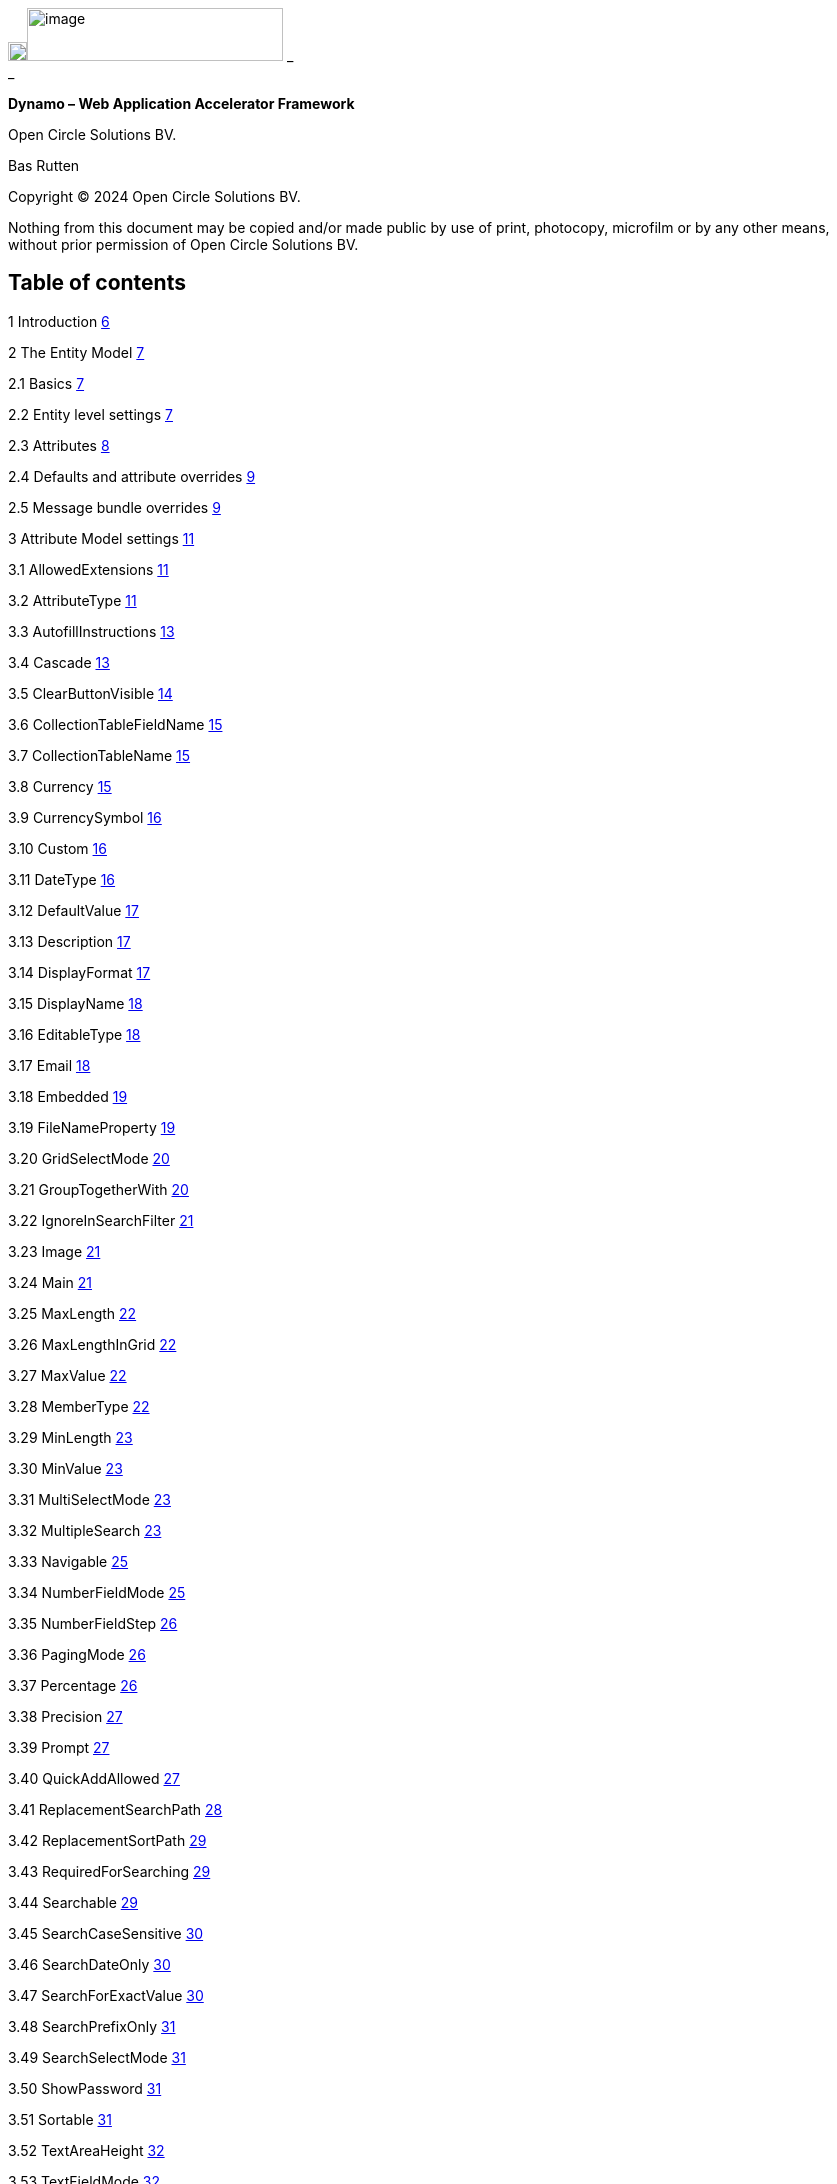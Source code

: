image:media/image1.png[image,width=19,height=19]image:media/image2.png[image,width=256,height=53]
_ +
_

*Dynamo – Web Application Accelerator Framework*

Open Circle Solutions BV.

Bas Rutten

Copyright © 2024 Open Circle Solutions BV.

Nothing from this document may be copied and/or made public by use of
print, photocopy, microfilm or by any other means, without prior
permission of Open Circle Solutions BV.

== Table of contents

1 Introduction link:#introduction[6]

2 The Entity Model link:#the-entity-model[7]

2.1 Basics link:#basics[7]

2.2 Entity level settings link:#entity-level-settings[7]

2.3 Attributes link:#attributes[8]

2.4 Defaults and attribute overrides
link:#defaults-and-attribute-overrides[9]

2.5 Message bundle overrides link:#message-bundle-overrides[9]

3 Attribute Model settings link:#attribute-model-settings[11]

3.1 AllowedExtensions link:#allowedextensions[11]

3.2 AttributeType link:#attributetype[11]

3.3 AutofillInstructions link:#autofillinstructions[13]

3.4 Cascade link:#cascade[13]

3.5 ClearButtonVisible link:#clearbuttonvisible[14]

3.6 CollectionTableFieldName link:#collectiontablefieldname[15]

3.7 CollectionTableName link:#collectiontablename[15]

3.8 Currency link:#currency[15]

3.9 CurrencySymbol link:#currencysymbol[16]

3.10 Custom link:#custom[16]

3.11 DateType link:#datetype[16]

3.12 DefaultValue link:#defaultvalue[17]

3.13 Description link:#description[17]

3.14 DisplayFormat link:#displayformat[17]

3.15 DisplayName link:#displayname[18]

3.16 EditableType link:#editabletype[18]

3.17 Email link:#email[18]

3.18 Embedded link:#embedded[19]

3.19 FileNameProperty link:#filenameproperty[19]

3.20 GridSelectMode link:#gridselectmode[20]

3.21 GroupTogetherWith link:#grouptogetherwith[20]

3.22 IgnoreInSearchFilter link:#ignoreinsearchfilter[21]

3.23 Image link:#image[21]

3.24 Main link:#main[21]

3.25 MaxLength link:#maxlength[22]

3.26 MaxLengthInGrid link:#maxlengthingrid[22]

3.27 MaxValue link:#maxvalue[22]

3.28 MemberType link:#membertype[22]

3.29 MinLength link:#minlength[23]

3.30 MinValue link:#minvalue[23]

3.31 MultiSelectMode link:#multiselectmode[23]

3.32 MultipleSearch link:#multiplesearch[23]

3.33 Navigable link:#navigable[25]

3.34 NumberFieldMode link:#numberfieldmode[25]

3.35 NumberFieldStep link:#numberfieldstep[26]

3.36 PagingMode link:#pagingmode[26]

3.37 Percentage link:#percentage[26]

3.38 Precision link:#precision[27]

3.39 Prompt link:#prompt[27]

3.40 QuickAddAllowed link:#quickaddallowed[27]

3.41 ReplacementSearchPath link:#replacementsearchpath[28]

3.42 ReplacementSortPath link:#replacementsortpath[29]

3.43 RequiredForSearching link:#requiredforsearching[29]

3.44 Searchable link:#searchable[29]

3.45 SearchCaseSensitive link:#searchcasesensitive[30]

3.46 SearchDateOnly link:#searchdateonly[30]

3.47 SearchForExactValue link:#searchforexactvalue[30]

3.48 SearchPrefixOnly link:#searchprefixonly[31]

3.49 SearchSelectMode link:#searchselectmode[31]

3.50 ShowPassword link:#showpassword[31]

3.51 Sortable link:#sortable[31]

3.52 TextAreaHeight link:#textareaheight[32]

3.53 TextFieldMode link:#textfieldmode[32]

3.54 ThousandsGroupingMode link:#thousandsgroupingmode[32]

3.55 TrimSpaces link:#trimspaces[32]

3.56 TrueRepresentation and FalseRepresentation
link:#truerepresentation-and-falserepresentation[33]

3.57 Type link:#type[33]

3.58 URL link:#url[33]

3.59 VisibleInForm link:#visibleinform[33]

3.60 VisibleInGrid link:#visibleingrid[34]

3.61 Week link:#week[34]

4 Attribute ordering and grouping
link:#attribute-ordering-and-grouping[35]

4.1 Attribute ordering link:#attribute-ordering[35]

4.2 Grid and search form attribute ordering
link:#grid-and-search-form-attribute-ordering[35]

4.3 Attribute grouping link:#attribute-grouping[36]

5 Advanced entity model topics link:#advanced-entity-model-topics[38]

5.1 Nested entity models link:#nested-entity-models[38]

5.2 Element collections link:#element-collections[38]

6 Data access, Service layers and general concepts
link:#data-access-service-layers-and-general-concepts[40]

6.1 Data access layer and entities
link:#data-access-layer-and-entities[40]

6.2 Service link:#service[41]

6.3 Commonly used service methods
link:#commonly-used-service-methods[41]

6.4 Fetching and paging link:#fetching-and-paging[43]

6.5 Validation link:#validation[44]

6.6 Filtering link:#filtering[45]

6.7 Default Services and DAOs link:#default-services-and-daos[46]

7 Project Setup link:#project-setup[48]

7.1 Project structure link:#project-structure[48]

7.2 Message bundles link:#message-bundles[48]

7.3 Spring Boot configuration link:#spring-boot-configuration[50]

7.4 System properties link:#system-properties[52]

7.5 DatePicker Customization link:#datepicker-customization[56]

8 UIs, Views, Menus, and authorization
link:#uis-views-menus-and-authorization[58]

8.1 Basic UI setup link:#basic-ui-setup[58]

8.2 Views link:#views[59]

8.3 Navigation link:#navigation[60]

8.4 View authorization link:#view-authorization[60]

8.5 Menu Construction link:#menu-construction[61]

8.6 Vertical menu link:#vertical-menu[63]

8.7 View scoping link:#view-scoping[63]

8.8 Preserving search filters during navigation
link:#preserving-search-filters-during-navigation[64]

8.9 Sharing state between views link:#sharing-state-between-views[64]

8.10 Asking for confirmation before navigation
link:#asking-for-confirmation-before-navigation[65]

8.11 Localization link:#localization[65]

9 Composite UI components link:#composite-ui-components[68]

9.1 SimpleSearchLayout link:#simplesearchlayout[68]

9.2 FlexibleSearchLayout link:#flexiblesearchlayout[73]

9.3 SplitLayout link:#splitlayout[74]

9.4 SimpleEditLayout link:#simpleeditlayout[75]

9.5 EditableGridLayout link:#editablegridlayout[76]

9.6 HorizontalDisplayLayout link:#horizontaldisplaylayout[78]

9.7 TabLayout link:#tablayout[78]

9.8 ProgressForm and UploadForm link:#progressform-and-uploadform[79]

9.9 DetailsEditGrid link:#detailseditgrid[80]

9.10 ServiceBasedDetailsEditGrid link:#servicebaseddetailseditgrid[82]

9.11 DetailsEditLayout link:#detailseditlayout[83]

9.12 EntityPopupDialog link:#entitypopupdialog[84]

9.13 CompositionLayout link:#compositionlayout[85]

10 Callbacks and method overrides
link:#callbacks-and-method-overrides[87]

10.1 Initialization methods link:#initialization-methods[88]

10.2 Listeners link:#listeners[91]

10.3 Operational methods link:#operational-methods[92]

10.4 Further clarification link:#further-clarification[93]

11 Additional Functionality link:#additional-functionality[96]

11.1 Automatic form filling link:#automatic-form-filling[96]

11.2 Excel and CSV Export link:#excel-and-csv-export[98]

11.3 Lookup tables and parameters
link:#lookup-tables-and-parameters[100]

11.4 Field Factory link:#field-factory[103]

12 Styling link:#styling[106]

13 Hibernate Envers Integration link:#hibernate-envers-integration[108]

14 Composite components class diagram
link:#composite-components-class-diagram[112]

== Introduction

The Dynamo Web Application Accelerator Framework is a software
development framework developed by Open Circle Solutions that aims to
increase productivity by using design principles such as convention over
configuration, model-driven development and DRY (don’t repeat yourself).

At the core of Dynamo is the concept of the _Entity Model_. The Entity
Model describes the attributes and behaviour of an entity (or domain
object) in your application. This Entity Model can then be used as the
basis for creating forms, , search screens etc.

The _Entity Model_ of an entity is automatically constructed based on
the properties of the attributes of the entity (using sensible defaults
as described by the convention over configuration principle) and can
further be modified by using annotations and message bundle entries. The
main goal is to reduce the amount of (boilerplate) code required to
perform common actions like creating search screens and edit forms.

Complementing the _Entity Model_ is a set of user interface components
(widgets) that can be used to quickly construct screens for common use
cases, and several base classes for the Data Access and Service layers.

The Dynamo framework is built around a number of proven and highly
productive set of technologies:

* JPA2 for ORM
* QueryDSL for type-safe query generation
* Spring Boot as the application framework
* Vaadin 24 as the user interface framework

== The Entity Model

=== Basics 

To create the entity model, you need access to an *EntityModelFactory*.
The *EntityModelFactory* is a Spring singleton and can be acquired by
injection (@Inject or @Autowired). You can also acquire a reference to
the *EntityModelFactory* by calling the *getEntityModelFactory* method
on the *ServiceLocator*_._

You can then acquire the *EntityModel* for a certain entity by calling
the *getModel(Class<?> clazz)* method. This will retrieve the entity
model for the specified class, lazily constructed when needed. Note that
the entity model is effectively immutable and application-scoped (or
more precisely, it has the Spring Singleton scope, i.e. there is one
instance per Spring application context).

This also means that the same entity model is in principle used by all
screens within an application. Since this would be too restrictive in
practice, it is possible to construct separate instances for separate
screens or use cases, by calling the *getModel(String reference,
Class<?> clazz)* method. This will construct the Entity Model based on
the provided class (the second parameter), but it will allow you to
override certain attributes using message bundle entries (more on this
later). The *reference* string is the unique identifier that you assign
to the model (if you just call the *getModel* variant with a single
parameter, then the simple name of the class is used as the reference)
and which is then used as part of the message bundle entry.

The classes for which you create an Entity Model must inherit from the
*com.ocs.dynamo.domain.AbstractEntity* class. See chapter 6 for details.

=== Entity level settings

The Entity Model supports several attributes that define how the entity
itself is represented. These include:

* *displayName*: the name of the entity (e.g. “Car”)
* *displayNamePlural*: the name of the entity, in plural form (e.g.
“Cars”)
* *description*: textual description of the entity
* *displayProperty*: the name of the property to use when displaying the
entity inside e.g. a combo box. This property is also used as the title
of the entity that is placed above an edit form.
* *sortOrder*: how the entities are sorted by default when displayed in
a grid or list. The *sortOrder* consists of a comma separated list of
attribute names and sort directions, e.g. “name asc, age desc”. The
direction is optional and if it is not supplied, “asc” will be used by
default. This should be familiar to anybody who has worked with SQL.
* *filterProperty*: this is a new property that comes into play when you
define an entity field (like a combo box) that used a paginated data
model. When this is the case, the values will not all be loaded into
memory at once, but instead retrieved on-demand. In this case, you can
use the *filterProperty* setting to define the property to filter on
while searching the database. If this property is not explicitly set,
the application will revert to the *displayProperty* instead but it can
be necessary to override this e.g. if the *displayProperty* is a
calculated property.

=== Attributes

Every Entity Model consists of a number of *Attribute Models*. By
default, an Attribute Model is created for every valid property of the
entity. E.g. if you have an entity Person with properties “name” and
“age”, then the attribute model for the Person entity will contain two
attribute models, one for “name” and one for “age”.

The following rules apply when constructing the attribute models:

* An attribute model will be created for every public, non-static
no-parameter getter-method that follows the JavaBean naming convention
(e.g., “getAge()”; for Boolean or boolean properties, the getter may
also start with “is”, e.g. “isValid”).
* You can use Lombok to generate getters and setters for you.
* The entity class does not necessarily have to contain an actual field
corresponding to the property. This allows you to create attribute
models for read-only or composite properties (e.g. a “*getNameAndAge*()”
method which concatenates the name and age as a String). Note that such
an attribute will have to be defined as read-only.
* Certain attributes are ignored. Currently this includes only “version”
(used for JPA optimistic locking) and “class” (every object has a
“getClass()” method).
* Attributes can be simple (String, Integer, Long, enumerated types
etc.) or complex (a reference to another entity, a collection of
primitive values, or a collection of other entities). The Entity Model
generation is nested, which means that if a property of an entity is
again an entity, then an entity model for the nested property will also
be generated. This entity model is separate from the non-nested entity
model that would be constructed directly for the entity.
** Nearly all settings for nested models are treated the same as the
setting on the top level, but there is one exception: the *searchable*
setting on attributes of nested entities is ignored – this is because
when you are creating a search screen for an entity, you normally want
to search on the attributes of that entity, not on the nested
attributes.
* Getters that are annotated with _@_*AssertTrue* or _@_*AssertFalse*
are skipped (these are methods that are used for Bean Validations, not
properties for the meta model).

An attribute model has a *name* attribute that is equal to the name of
the property. This *name* can be used to retrieve the attribute model
from the entity model:

AttributeModel getAttributeModel(String attributeName);

For a nested attribute model, the name of the model consists of the
concatenation of the names of the non-nested models separated by
periods. E.g. if you have a Person entity that has an attribute
*address* of type Address, then the “*houseNumber*” attribute model of
the address has the path “**address.houseNumbe**r”.

Note: this should all make sense as it corresponds to the paths that are
used in e.g. JPQL queries and by the Vaadin data binding framework.

=== Defaults and attribute overrides

The Entity Model generation is based on sensible defaults and metadata.
E.g. the value of the *type* setting of an Attribute Model is directly
taken from the Java type of the property, and certain other aspects e.g.
whether the attribute is visible in a grid or can be used in a search
form are derived from this type (e.g. by default a complex attribute
will not be visible in a grid).

In addition to this, the Entity Model generation process will take
certain JSR-303 annotations (e.g. *@NotNull, @Size*) into account. A
detailed explanation for each setting will be given below.

If the default values are not sufficient, you can override them by using
annotations:

* On the entity level, you can use the *@Model* annotation.
* On the attribute level, you can use the *@Attribute* annotation.

The *@Model* annotation can be used like this:

@Model(displayProperty = "description")

*public* *class* Meeting *extends* AbstractEntity<Integer> \{

The *@Attribute* annotation can be placed either directly on the
property, or on its getter method. Annotations placed on the getter
method override those placed on the property, to easily allow you to
override default behaviour in subclasses. Within a single entity class,
you can use both access types interchangeably.

=== Message bundle overrides

The annotation override mechanism is quite powerful, but it has some
drawbacks. E.g. it hard-codes certain String values (display name,
description) into your application and it does not directly allow for
internationalization. It also only allows you to override the behaviour
of the “default” Entity Model that is based directly on the class, and
not the behaviour of any derived Entity Models.

If you need to override the behaviour of a derived Entity Model, you can
use the message bundle mechanism to achieve this. Message bundle
overrides must be placed in the *entitymodel.properties* file (create a
locale-specific version of this file if you need to; the normal Java
message bundle mechanic is supported).

Message bundle entries in general have the following structure:

*[Reference].[Attribute Model Name].[Attribute]=[Value]*

Where:

* *[Reference]* is the reference to the attribute model. This is the
simple class name of the entity for a standard entity model, and the
user-provided reference for a non-standard model.
* *[Attribute Model Name]* is the (possibly nested) name of the
attribute model. This is empty in case you are directly overriding a
setting of the Entity.
* *[Attribute]* is the setting that you want to modify. For a full list,
see the *EntityModel* class which contains constants that denote the
possible values (or refer to the sections below).
* *[Value]* is the desired value of the setting.

The *[Attribute Model Name]* part must be omitted when you want to
directly set an attribute of the Entity Model itself.

Some examples:

*Organization.displayName=Criminal Organization*

Sets the display name of the Organization entity to “Crimal
Organization”.

*Person2.displayName=Gang Member*

Sets the display name for Person in the “Person2” entity model to “Gang
Member”

*Person.name.visibleInForm=true*

Sets the visibility of the “name” attribute model to *true*

*Person.address.street.readOnly=true*

Sets the “read only” setting of the *address.street* attribute model (a
nested attribute model) to false.

Please observe the following:

* For Boolean values, use the (lower case) values “true” and “false”.
* For numeric values, simply use the String representation of the
numeric value. Use the period “.” as the decimal separator.
* For enumeration values, use the upper-case String representation of
the enumeration value.
* For dates and times, use the formats that are specified by the system
properties:
** “ocs.default.date.format” (dd-MM-yyyy) for dates
** “ocs.default.time.format” (HH:mm:ss) for times
** “ocs.default.datetime.format” (dd-MM-yyyy HH:mm:ss)
** “ocs.default.datetime.zone.format” (dd-MM-yyyy HH:mm:ssZ)
* For the *visibleInForm* and *visibleInGrid* settings, both the
enumeration values (SHOW/HIDE) and the boolean values *true* and *false*
are supported.

== Attribute Model settings

In this section, we explain all the supported settings of the attribute
model.

=== AllowedExtensions

In message bundle: *allowedExtensions = [String]*

This setting can be used to specify the extensions of the files that are
accepted by the file upload component that is generated for a LOB
property. By default, its value is empty, which means there are no
restrictions on the file type.

The value can be set to a comma-separated list of supported extensions,
e.g. *bmp,jpg,png.* Note that you must not include the “.” Characters.

On the *@Attribute* annotation, you can use an array of String values
instead of a comma-separated String. Extensions are not case-sensitive
and you must not include the “.” character.

=== AttributeType

The *attributeType* setting is a classification of the type of the
property. It is determined automatically during the Entity Model
generation process and can have the following values:

* *BASIC*: represents a simple property like a String, a number, a date
etc.
* *DETAIL*: a property that appears as a *@OneToMany* or *@ManyToMany*
relation in the entity class, e.g. the *orderLines* attribute inside an
*Order* entity will be considered a *DETAIL* attribute.
* *MASTER*: a property that appears as a *@OneToOne* or *@ManyToOne* in
the entity class.
* *LOB*: a property that is annotated with *@Lob* and represents a large
binary object (like a file or an image)
* *EMBEDDED*: used during the Entity Model construction process to
handle embedded properties (using the *@Embedded* annotation). This will
be covered in the _Advanced_ section.
* *ELEMENT_COLLECTION*: a property that is annotated with the
*@ElementCollection* annotation, i.e. a collection of simple values like
integers and Strings (note: the JPA spec does allow more complex element
collections, but these are not currently supported by Dynamo).

The attribute type in combination with the Java type determines how a
certain attribute will be displayed on-screen in an edit form:

* For a *BASIC* property, a simple user interface component will be
displayed, based on the type of the property:
** For String fields and numeric fields, a text field will be rendered.
For a String property, you can use the *textFieldMode* setting to render
a text area or a password field instead. For an Integer field, you can
use the *numberFieldMode* setting to render an “integer field” instead.
** For a Boolean, a check box will be rendered
** For a *LocalTime* attribute, a time picker will be rendered.
** For a *LocalDate* attribute, a date picker will be rendered.
** For a *LocalDateTime* attribute, a date/time picker will be rendered.
** For a *ZonedDatetime* attribute, a date/time picker (with a time zone
component) will be rendered.
** For an enumeration, a combo box will be created. You can use the
message bundle mechanism to specify translations for the enumeration
values (more on this below)
* For a *LOB* property, a file upload field will be created.
* For a *MASTER* property, by default a combo box that contains all the
possible values (as retrieved from the repository) will be created. You
can replace this by a lookup field or ListSelect by changing the value
of the *selectMode* setting.
* For a *DETAIL* property, by default a token field will be displayed.
This can be modified using the *selectMode* setting and can e.g. by
changed to a lookup field.
* For an *ELEMENT_COLLECTION* property, the application renders a simple
grid component that can be used to manage the collection of simple
values.

Inside a search form the rendering is a slightly different:

* For a *BASIC* property:
** For a String property, a text field is created. This text field can
be used to perform a search. You can use additional properties to toggle
the case sensitivity and whether to allow prefix or substring matches.
The *textAreaMode* setting is ignored in search forms.
** For a numeric or a date/time property, two search fields are
generated. These allow the user to perform an interval search (return
all values that are higher than the value in the first field and lower
than the value in the second field). This interval search is inclusive
(i.e. the boundaries match). If you do not want this behaviour, you can
change the value of the *searchForExactValue* setting to *true*_;_ if
you do this then only a single search field will appear.
*** For a property of type LocalDateTime or ZonedDateTime you can set
the *searchForDate* setting to true. If you do this then only a single
search field will be created. In this field you can select the date to
search on.
** For a Boolean property, a combo box is displayed. This combo box
contains three options: true, false, and “no value”.
** For an enumeration, a combo box containing all values of the
enumeration is displayed.
* For a *MASTER* property, by default a combo box containing all
possible values of the master entity is displayed. You can use the
*searchSelectMode* and/or *selectMode* settings to replace this by a
lookup field or a listbox.
* For a *DETAIL* property, by default a token field is created. You can
use the *searchSelectMode* and/or *selectMode* settings to replace this
by a lookup field or a combo box.
* *LOB* properties cannot be used in search forms.

The *attributeType* setting also determines whether the property will be
visible by default:

* In a results grid, by default only *BASIC* attributes will be visible.
Use the *visibleInGrid* attribute to show a complex attribute inside a
grid.
** For a *MASTER* property, the value of its *displayProperty* property
will be used.
** For a *DETAIL* property (remember, this represents a collection!),
the values of the *displayProperty* properties of all individual
entities in the collection will be displayed, separated by commas.
* a *MASTER* or *DETAIL* attribute will by default not be displayed
inside an edit form. You can change this by setting the *visibleInForm*
setting of the attribute model to true. Note that in some cases you may
also have to implement some custom logic for dealing with these
properties.

When displaying an enumeration value inside a combo box, the values that
are displayed inside the combo box are taken from the message bundle:

*[Simple Class Name].[Enumeration Value]=[desired value]*

E.g.:

Reputation.REALLY_NOT_FEARSOME=Really not [.underline]#fearsome#

Reputation.MILDLY_FEARSOME=Mildly [.underline]#fearsome#

Reputation.FEARSOME=[.underline]#Fearsome#

Reputation.EXTREMELY_FEARSOME=Extremely [.underline]#fearsome#

=== AutofillInstructions

In message bundle: *autofillInstructions = [String]*

The *autofillInstructions* setting can be used to define the
attribute-specific instructions for automatically filling a form based
on an AI service (Large Language Model). This is covered in more detail
in a later section.

=== Cascade

In message bundle:

*cascade.[index] = [path to attribute]*

*cascadeFilterPath.[index] = [path to attribute]*

*cascadeMode.[index] = BOTH | EDIT | SEARCH*

The *cascade* setting can be used to define “cascading search” for
selection components. Cascading search means that when you select a
value in a certain selection component, the available values in another
component change based on this choice. E.g. suppose that you are editing
or searching for an *Organization* and you have selection fields for a
country and for a list of members of the organization– choosing a
country from the list will limit the values in member list to the people
that originate from that country.

To set up cascading, you can define one or more *@Cascade* annotations
as part of the *@Attribute* annotation. Each @*Cascade* annotation takes
three parameters:

* *cascadeTo* - this is the path to the attribute for which the
selection must change in response to a change of the annotated
attribute. In our example, the attribute to change is “members” (see
below).
* *filterPath* – this is the path that determines which filter to apply
to the selection component that is on the receiving end of the cascade
action. In our example, we want to filter a list of Person so that only
persons from a certain country are returned – this country is stored in
the *countryOfOrigin* property of the person so this is our filter path.
* *mode* - this specifies whether cascading should be enabled in search
forms, in edit forms, or in both cases. The default is *BOTH*.

@Attribute(visibleInGrid = VisibilityType.*_SHOW_*, searchable =
*SearchMode.ALWAYS*, visibleInForm = VisibilityType.*_SHOW_*, cascade =
@Cascade(cascadeTo = "members", filterPath = "countryOfOrigin", mode =
CascadeMode.*_EDIT_*))

*private* Country countryOfOrigin;

@Attribute(searchable = *true*, visibleInForm = VisibilityType.*_SHOW_*)

*private* Set<Person> members = *new* HashSet<>();

Setting up cascading in a message bundle is a bit more involved. You can
do so by defining two or three messages like this:

Organization.countryOfOrigin.cascade.1=members

Organization.countryOfOrigin.cascadeFilterPath.1=countryOfOrigin

Organization.countryOfOrigin.cascadeMode.1=EDIT

The *cascade* message defines the property to apply the cascading to –
the *cascadeFilterPath* is the property path to filter on and the
optional *cascadeMode* determines when to apply the cascading. Each
message must end with a number that is used to group the messages
together. The numbering starts at “1” and must use increments of 1, so
if e.g. you want to define another cascade for the same attribute, that
would look like this:

Organization.cascade.2=[some other property to cascade]

Organization.cascadeFilterPath.2=[some other path]

Organization.cascadeMode.2=EDIT

=== ClearButtonVisible

In message bundle: *clearButtonVisible = true | false*

This setting can be used to specify whether a “clear” button (by default
a big X) must appear at the end of a component. This button can be used
to easily clear the contents of the component. This is supported for
most components, but not for e.g. check boxes and list boxes. Also, for
the lookup field the clear button is always present and hence this
setting will be ignored for that component.

=== CollectionTableFieldName

In message bundle: *N/A*

This setting is used to store the value of the name of the field inside
the collection table that is used to store an attribute of type
*ELEMENT_COLLECTION*. The value for this setting is normally determined
by the “name” specified on the *@Column* annotation. E.g., in this case:

@ElementCollection

@CollectionTable(name = "person_lucky_numbers")

@Column(name = "lucky_number")

@Attribute(visibleInForm = VisibilityType.*_SHOW_*, minValue = 10,
maxValue = 25)

*private* Set<Integer> luckyNumbers = *new* HashSet<>();

the value of the *collectionTableFieldName* setting is automatically set
to “lucky_number”

This setting is used internally by the framework when for searching
inside the collection table and cannot be modified directly.

=== CollectionTableName

In message bundle: *N/A*

This setting is used to store the value of the name of the collection
table that is used to store an attribute of type *ELEMENT*_*COLLECTION*.
The value for this setting is normally determined by *name* specified on
the *@CollectionTable* annotation. E.g., in this case:

@ElementCollection

@CollectionTable(name = "person_lucky_numbers")

@Column(name = "lucky_number")

@Attribute(visibleInForm = VisibilityType.*_SHOW_*, minValue = 10,
maxValue = 25)

*private* Set<Integer> luckyNumbers = *new* HashSet<>();

the value of the *collectionTableName* setting is set to
“person_lucky_numbers”.

This setting is used internally by the framework when for searching
inside the collection table. You do not normally have to modify it.

=== Currency

In message bundle: *currency = true | false*

This setting can be used to specify that a numeric field (currently only
supported for BigDecimal properties) contains a currency value. If this
setting is changed to *true* for a property, then a currency symbol will
be displayed in front of the value of the property. The currency symbol
defaults to the Euro sign (€) but can be modified using the system
property *ocs.default.currency.symbol*.

=== CurrencySymbol

In message bundle: *currencySymbol = [string]*

The *currencySymbol* setting can be used to set the currency symbol
(e.g. “$”) to use when the *currency* setting is set to *true.*

The default value is the value of the system property
*ocs.default.currency.symbol.*

=== Custom

It is also possible to specify custom attribute settings. This can be
done by using the *@CustomSetting* annotation which can be applied as
follows:

@Attribute(main = *true*, textFieldMode =
AttributeTextFieldMode.*_TEXTAREA_*, custom = \{

@CustomSetting(name = "customString", value = "string"),

@CustomSetting(name = "customInt", value = "4", type =
CustomType.*_INT_*),

@CustomSetting(name = "customBool", value = "true", type =
CustomType.*_BOOLEAN_*) })

*private* String name;

In the above, we specify three custom settings named “customString”,
“customInt” and “customBool”. Each setting consists of a name, a value
and a type. The type can be omitted in which case it defaults to
CustomType.STRING.

You can retrieve the value of a custom setting by calling the
*AttributeModel.getCustomSetting(String name)* method.

You can also add custom settings via the message bundle. This looks as
follows:

Organization.name.custom.1=customString

Organization.name.customValue.1=countryOfOrigin

Organization.name.customType.1=INT

For each custom setting, you specify three properties, “custom”,
“customValue” and “customType”. Each property must contain a number,
starting at 1, to indicate which properties belong together. Custom
settings defined in the message bundle overwrite the settings defined
using the @CustomSetting annotations.

=== DateType

In message bundle: *dateType = TIMESTAMP | DATE | TIME*

The *dateType* setting can be used to determine how an attribute of type
*LocalTime, LocalDate*, *LocalDateTime* or *ZonedDateTime* will be
managed:

The allowed values are:

* *TIMESTAMP*: In this case the application renders a date picker that
includes a time selection component.
* *DATE*: in this case the application renders a date picker without a
time selection component.
* *TIME*: in this case a custom time selection component is rendered.

By default, the value of the *dateType* setting is derived from the Java
type of the property. You do not normally have to manually override it.

Dynamo does not support the Legacy Java date types (java.util.Date and
java.sql.Date).

=== DefaultValue

In message bundle: *defaultValue = [String]*

The *defaultValue* setting can be used to set the default value that
appears inside the user interface component when creating a new entity.

You always specify this setting as a String; if the value must be
converted to a decimal number, use the period (“.”) as the decimal
separator. For enumeration values, use the upper-case String
representation of the desired value.

For date attributes, use the String representations according to the
system properties *ocs.default.date.format* _(dd-MM-yyyy),_
*ocs.default.time.format* _(HH:mm:ss),_ *ocs.default.datetime.format*
_(dd-MM-yyyy HH:mm:ss)_, *ocs.default.datetime.zone.format* (dd-MM-yyyy
HH:mm:ssZ)

=== Description

In message bundle: *description = [String]*

The *description* setting determines the value of the tooltip that the
user will see when hovering over the input field for the property.

If not explicitly set, it will default to the value of the *displayName*
setting**.**

=== DisplayFormat

In message bundle: *displayFormat = [String]*

The *displayFormat* setting indicates how date/time values will be
formatted. It is supported for attributes of a Java 8 date/time type
(LocalDate, LocalTime etc).

The value of the *displayFormat* attribute must be a valid Java
data/time formatting pattern, e.g. “dd-MM-yyyy”, but you can use
different separators like “dd/MM-yyyy” or use formats like “yyyy-MM-dd”.

If you do not specify a displayFormat for an attribute, the framework
will default to the value of the *ocs.default.date.format,
ocs.default.time.format,* *ocs.default.datetime.format,* or
*ocs.default.datetime.zone.format* system variables depending on the
*dateType* of the attribute model.

Note: this currently only applies to how the date/time value will be
displayed in read-only mode, and to setting default values. Inside a
date picker or time picker, the formatting will depend on the user’s or
application’s locale. This is due to a limitation in the underlying
framework.

The description is localized – you can use message bundles to define
custom display names depending on the locale of the user.

=== DisplayName

In message bundle: *displayName=[String]*

The *displayName* setting determines how the attribute will be named
onscreen. By default, it is derived from the *name* setting, replacing
CamelCase notation by spaces and then capitalizing individual words,
e.g. “mininumAge” will be translated to “Minimum Age”. You can use the
system property *ocs.capitalize.words* and set it to *false* so that
only the first word will be capitalized.

The display name is localized – you can use message bundles to define
custom display names depending on the locale of the user.

=== EditableType

In message bundle: *editableType = READ_ONLY | CREATE_ONLY | EDITABLE*

The *editableType* setting specifies when an attribute can be edited.
The default value *EDITABLE* means that the attribute can always be
edited. *CREATE_ONLY* means that the attribute can only be edited when
creating a new entity. *READ_ONLY* means that the property is read-only
and cannot be edited in a the interface.

Note: in previous versions of the framework, this setting was called
“readOnly” and could only be used to toggle between editable and
read-only state.

=== Email

In message bundle: *N/A*

The *email* setting can be used to specify that a field must contain a
valid email address. It is automatically set to *true* if the property
is annotated with the (custom) *@Email* annotation.

=== Embedded

In message bundle: *embedded = true | false*

The *embedded* setting can be used to specify that a certain (complex)
attribute must be treated as an embedded attribute. An embedded
attribute is treated as an integral part of the entity, and no separate
entity model is created for an embedded attribute.

By default, any attribute annotated with the JPA *@Embedded* attribute
will have its *embedded* setting set to true but you can override this
using the *@Attribute* annotation or a message bundle.

// inside Gift.java

@Attribute(embedded = *true*)

@JoinColumn(name = "logo")

@OneToOne(fetch = FetchType.*_LAZY_*, optional = *false*, cascade =
CascadeType.*_ALL_*)

*private* GiftLogo logo = *new* GiftLogo();

// inside GiftLogo.java

@Lob

@Attribute(image = *true*, fileNameProperty = "logo.fileName")

*private* *byte*[] image;

@Attribute(readOnly = *true*, showInTable = VisibilityType.*_HIDE_*)

*private* String fileName;

In the example above, we see a *Gift* class with an embedded attribute
“logo” of type *GiftLogo.* The *GiftLogo* class contains several fields
like “image” and “filename”.

By setting *embedded* to true, we effectively make sure that there is no
entity model for *GiftLogo*, and all the attributes from *GiftLogo* are
made part of the entity model of the embedding class, *Gift.* When you
want to access an attribute model for an attribute inside *GiftLogo,*
you must use its full path, e.g. “logo.fileName” or “logo.image” rather
than just “fileName’ or “image”.

=== FileNameProperty

In message bundle: *fileNameProperty = [property name]*

The *fileNameProperty* setting can be used to specify the name of the
property that is used to store the name of an uploaded file after a file
upload. This setting is intended to be used on attributes of type *LOB*:

@Lob

@Attribute(image = *true*, fileNameProperty = "logo.fileName")

*private* *byte*[] image;

// hide in grid to prevent fetch issues

@Attribute(readOnly = *true*, visibleInGrid = VisibilityType.*_HIDE_*)

*private* String fileName;

By default, if you define an attribute of type LOB, then the application
will render a file upload component for editing this attribute. The byte
content of the uploaded file will be stored in the property itself, but
the file name of the file that was uploaded will not be persisted.

If you want to store the file name as well, simply create another
property (of type String) and then set the *fileNameProperty* of the
*@Attribute* annotation that is placed on the property that holds the
byte content to point to this property. The framework will then store
the name of the uploaded file in this property as part of the file
upload process.

Note that the actual “fileName” property is annotated as “readOnly”
since it is automatically set by the framework and does not need to be
modified by the user.

=== GridSelectMode

In message bundle: *gridSelectMode = COMBO | LOOKUP | LIST | TOKEN*

The *gridSelectMode* setting is used to specify how a component for an
attribute of type *MASTER* or *DETAIL* will be rendered inside a grid
(*EditableGridLayout*).

By default, the value of the *gridSelectMode* setting is equal to the
value of the *selectMode* but you can change it explicitly if you want a
different component to be rendered inside a grid.

It is typically not advisable to use a component that takes up more than
one row inside an editable grid, so it is probably best to stick to
*COMBO* or *LOOKUP*.

=== GroupTogetherWith

In message bundle: *groupTogetherWith = [comma separated list of
attribute names]*

The *groupTogetherWith* setting can be used to specify that the input
components for several attributes must be placed together on a single
row in an edit form. This is a good way of saving screen space. The
value of this setting consists of a list of attribute names. The input
components for these attributes will be placed behind the original
attribute, in the order in which they are defined.

Here you see an example of how the “region” attribute

@Attribute(visibleInForm = VisibilityType.*_SHOW_*, visibleInGrid =
VisibilityType.*_SHOW_*, searchable = *true*, groupTogetherWith =
\{"region"})

*private* Country country;

And this is the input form that will be generated:

image:media/image3.png[image,width=560,height=64]

You can still use all available settings to modify the behaviour of the
components for the “extra” attributes that are placed behind the first
attribute. The framework makes sure that the extra attributes do not
show up more than once.

Note that for this to work properly, the attribute that the
*groupTogetherWith* setting refers to must occur in the attribute order
*after* the attribute that does the referring (in term of the example
above, *region* must come after *country*)*.* If this rule is not
observed, then a warning message will be logged during the entity model
creation process and the behaviour is undefined.

You can modify how the grouped together fields scale when the screen is
made larger or smaller by using the *setGroupTogetherMode* and
*setGroupTogetherWidth* methods found on many layouts. By default, the
values of these properties are determined by the system properties
*ocs.default.group.together.mode* and
*ocs.default.group.toghether.width* . The mode supports two values,
*pixel* and *percentage.* Pixel means that each field will be the value
of *groupTogetherWidth* pixels wide. Percentage means that every field
will take up an equal percentage of the available space.

=== IgnoreInSearchFilter

In message bundle: *ignoreInSearchFilter = true | false*

This setting can be used for rare occasions in which you want to use an
attribute inside a search form (e.g. for setting up cascading) but you
want to ignore the selected value when actually performing a search.

=== Image

In message bundle: *image = true | false*

This setting can be used on a LOB property to specify whether it
represents an image. By default, this setting has the value *false*_._
If set to *true*, the application will try to render a preview image of
the value (byte contents) of the property.

=== Main

In message bundle: *main = true | false*

The Boolean setting *main* can be used to specify that a certain
property is the main property of an entity. The main property is the
property that will be used as the default field to search on using a
quick search field inside a SplitLayout.

By default, the first encountered property of type String will be marked
as the main attribute but you can use this setting to override the
default.

In the past, the main attribute was also used for creating the title
that appears above a search form. However, currently the displayProperty
from the @Model annotation is used for this.

=== MaxLength

In message bundle: *maxLength = [integer value]*

The *maxLength* setting can be used to specify the maximum allowed
length of the individual values inside a collection of Strings for a
property of type *ELEMENT_COLLECTION*.

Note: for String attributes, you can just add the @Size(max=xxx)
annotation from the Java validation framework. This will add the proper
validation to the form (and does not depend on the entity model)

=== MaxLengthInGrid

In message bundle: *maxLengthInGrid = [integer value]*

The *maxLengthInGrid* setting can be used to set the maximum length of
the value of a String property when it is displayed inside a grid – if
the value of the property is longer than this, the value will be
truncated after the first *maxLengthInGrid* characters. This can help
save space in grids.

=== MaxValue

In message bundle: *maxValue = [integer value]*

The *maxValue* setting can be used to specify the maximum allowed value
of the individual numeric values that make up the value of a property of
type *ELEMENT_COLLECTION*.

This is an example of the use of *maxValue* on a collection of Integers:

@ElementCollection

@CollectionTable(name = "person_lucky_numbers")

@Column(name = "lucky_number")

@Attribute(visibleInForm = VisibilityType.*_SHOW_*, minValue = 10,
maxValue = 25)

*private* Set<Integer> luckyNumbers = *new* HashSet<>();

=== MemberType

In message bundle: *N/A*

The *memberType* setting can be used to explicitly set the member type
(i.e. the type of an individual entity) of an attribute type *DETAIL*.
Normally, the member type can be derived from the source code
automatically, but there are certain cases in which this is not
possible, e.g. when working with a property that does not directly map
to a member field, but rather returns a collection that is calculated on
the fly. In this case, you can use the *memberType* to set the exact
type of the members of the collection.

This setting is only supported as an annotation override.

=== MinLength

In message bundle: *minLength = [integer value]*

The *minLength* setting can be used to specify the minimum allowed
length of individual String values inside a property of type
*ELEMENT_COLLECTION*.

Note: for String attributes, you can just add the @Size(min=xxx)
annotation from the Java validation framework. This will add the proper
validation to the form (and does not depend on the entity model)

=== MinValue

In message bundle: *minValue = [integer value]*

The *minValue* setting can be used to specify the minimum allowed value
of the individual numeric values that make up the value of a property of
type *ELEMENT_COLLECTION*.

An example of the use of *minValue* on a collection of Integers:

@ElementCollection

@CollectionTable(name = "person_lucky_numbers")

@Column(name = "lucky_number")

@Attribute(visibleInForm = VisibilityType.*_SHOW_*, minValue = 10,
maxValue = 25)

*private* Set<Integer> luckyNumbers = *new* HashSet<>();

This specifies that the individual values inside the collection must all
be greater than or equal to 10.

=== MultiSelectMode

In message bundle: *multiSelectMode = CHECKBOX | ROWSELECT*

The *multiSelectMode* can be used to specify the way in which multiple
items can be selected inside a search dialog (used when the select mode
= LOOKUP). When this setting is set to *CHECKBOX*, each row is prefixed
with a check box. When it is set to *ROWSELECT* then the user can select
multiple rows by Ctrl- and Shift-clicking on the rows.

The default value of this setting depends on the value of the system
property *ocs.use.grid.selection.checkboxes* (if set to true, then the
default will be CHECKBOX).

=== MultipleSearch

In message bundle: *multipleSearch = true | false*

The *multipleSearch* setting can be used to allow searching on multiple
values at once for attributes of type *MASTER*. By default, you would
only be allowed to search on a single value at a time for such
attributes, but if you set this setting to *true* you will be allowed to
select multiple values (and the application will return all entities
that match at least one of the selected values). This will also change
the component that is rendered by default from a combo box to a token
field.

You can use the *searchSelectMode* to further modify the type of the
search component that is rendered (you can also use a lookup field).

Default searching for many-to-one property *–>* combo box:

@Attribute(visibleInGrid = VisibilityType.*_SHOW_*, searchable = *true*,
visibleInForm = VisibilityType.*_SHOW_*)

*private* Country countryOfOrigin;

image:media/image4.png[image,width=508,height=140]

Multiple search enabled –> lookup field:

@Attribute(visibleInGrid = VisibilityType.*_SHOW_*, searchable = *true*,
multipleSearch = *true*, visibleInForm = VisibilityType.*_SHOW_*)

*private* Country countryOfOrigin;

Multiple search on *MASTER* attributes is currently only supported when
using *LOOKUP* select mode (*TOKEN* is not supported).

image:media/image5.png[image,width=498,height=71]

You can also use the *multipleSearch* setting for searching on distinct
String values – As you have seen before, by default the framework will
generate a text field. However, if you set *multipleSearch* to true and
*searchSelectMode* to *TOKEN* then the application will render a token
field that allows you to enter multiple values to search on. The token
field will contain a list of all distinct values of the property from
which the user can choose.

@Attribute(searchable = *true*, main = *true*, maxLengthInGrid = 10,
multipleSearch = *true*, searchSelectMode =
AttributeSelectMode.*_TOKEN_*)

*private* String name;

image:media/image6.png[image,width=499,height=271]

=== Navigable

In message bundle: *navigable = true | false*

The *navigable* setting can be used to specify that a hyperlink for
in-application navigation must be rendered for a certain property. This
works both in a grid and in a detail form. This is only supported for
properties of type *MASTER* (i.e. many-to-one relations). When a
property is declared to be navigable, a button that looks like a
hyperlink will be rendered to represent it (in a grid or in a form in
edit mode) and clicking this button will kick of the
*navigateToEntityScreen* method (see below).

In order to use this form of navigation, you need to do three things:

* Set the *navigable* setting to *true.*
* In the *UIHelper* class, which can be injected in your own classes,
call the *addEntityNavigationMapping* method. This method takes as its
parameters the class for which you want to defined a navigation, and a
Java 8 consumer that defines the action to be take. Typically, what you
will want to do in this method is assign the selected object (the
argument of the consumer) to a field on your UI, and then navigate to
the appropriate view.
* In the view to which you navigate, you need to retrieve the object you
just stored from the *UIHelper*, and do something with it. Typically,
this will involve calling the *edit* method on a composite component,
which will cause the component to display an edit form containing the
selected entity.

=== NumberFieldMode

In message bundle: *numberFieldMode* = *TEXTFIELD | NUMBERFIELD*

The number field mode can be used to set the field mode to use for a
numeric property (currently only supported for fields of type “int” or
“Integer”). When set to “TEXTFIELD” (the default), a text field will be
rendered to edit the attribute. This text field includes validation, but
it is still possible to input non-numeric characters. When set to
“NUMBERFIELD” a special numeric input component (IntegerField) will be
used instead. This component only accepts numeric input and also comes
with a set of plus and minus buttons.

image:media/image7.png[image,width=560,height=70]

The default value of this setting can be modified by changing the system
variable *ocs.default.number.field.mode*.

=== NumberFieldStep

In message bundle: *numberFieldStep* = *<integer>*

The number field mode can be used to set the step size to be used for a
number field (see the previous section). The default value is 1, but you
can set this to any positive integer.

=== PagingMode

In message bundle: *pagingMode = PAGED | NON_PAGED*

The *pagingType* setting is used to specify how the items within an
entity component (combo box, token field, or list select) will be
retrieved. When set to *PAGED* the items will be retrieved in an
on-demand matter (one page at a time). When set to *NON_PAGED* all the
items will be retrieved at once. If there are many items in the
collection, this might cause memory issues.

With regard to filtering the items within the component, when you use
the *NON*_*PAGED* setting, the application will simply search inside the
descriptions of the items (which are simply the values of the
*displayProperties* of the items). When using the PAGED setting, the
value of the *filterProperty* setting of the entity model will be used
instead.

If you don’t specify a value for the *filterProperty,* the value of the
*displayProperty* will be used instead. If this property does not exist
in the database, you will get an error at run-time when the users tries
to filter the results.

The default value of this setting can be set by using the system
property *ocs.default.paging.mode.*

=== Percentage

In message bundle: *percentage = true | false*

The *percentage* setting is used to indicate whether a numeric value
represents a percentage. By default, this attribute has the value
*false*_._ If set to *true*, then the value of the property will be
displayed with a “%” sign following it, both in read-only and edit mode.

The percentage sign is purely cosmetic; the actual value of the property
is not converted or changed in any way.

=== Precision

In message bundle: *precision = [Numeric value]*

The *precision* setting determines the number of digits will be shown
behind the decimal separator when displaying non-integer numbers. By
default, it is set to *2* but you can change this by changing the value
of the system property *ocs.default.decimal.precision*.

=== Prompt

In message bundle: *prompt=[String]*

The *prompt* setting determines the value of the prompt that shows up
inside the editable field for the property.

If not set, it defaults to the value of the *displayName* setting.

Note: in the Vaadin source code, this property is now called
*placeholder.* It is unfortunately not supported on all components.

=== QuickAddAllowed

In message bundle: *quickAddAllowed = true | false*

The *quickAddAllowed* setting can be used to allow the creation of
entities directly from inside a form, for a UI component that is used to
manage a *MASTER* or *DETAIL* relation (e.g. a list select, combo box,
token select, or lookup field). Normally, in such a case a combo box,
list select or similar component will be rendered (depending on the
value of the *selectMode* setting)

If you set the *quickAddAllowed* setting to *true*, an *Add* button will
be rendered next to the edit component for the property. When pressed,
this button will bring up a dialog that will allow the user to create a
new entity.

When the user presses the *OK* button in this dialog, the framework will
create a new entity based on the contets of the dialog. This comes with
an automatic check for duplicate values, provided you have configured
this on the underlying service.

As an example, consider the following:

@NotNull

@JoinColumn(name = "country_of_origin")

@ManyToOne(fetch = FetchType.*_LAZY_*)

@Attribute(visibleInForm = VisibilityType.*_SHOW_*, quickAddAllowed =
*true*, selectMode = AttributeSelectMode.*_LOOKUP_*)

*private* Country countryOfOrigin;

Here, we define a “countryOfOrigin” property that is of type “Country”..
We set the *quickAddAllowed* to “true”. Once the user now starts the
application, they will see an “Add” button behind the field that can be
used to create a new country. Once pressed, the button will bring up the
following dialog:

image:media/image8.png[image,width=559,height=203]

The user can now enter the properties of the country in the popup – once
the user presses the “OK” button the application will store the new
Country, add it to the options that are present in the selection
component, and select it.

The application will carry out an automatic check for duplicates when
the user tries to save the entity (based on the *findIdenticalEntity*
functionality), and will then look for an error message stored under the
“<short name of entity>.not.unique” key in order to display an error
message. E.g. in the example above, you should add a
“Country.not.unique” message to the message bundle.

=== ReplacementSearchPath

In message bundle: *replacementSearchPath = [desired string value]*

The *replacementSearchPath* setting can be used to modify the search
path that is used when translating search filters into a query – it can
happen that you are using a derived property in your search screen (e.g.
to allow searching on only a subset of values) and when you take no
further action this will produce an error when carrying out the query
since the property is not known in JPA. In cases like this, you can use
the *replacementSearchPath* setting to specify the alternate (real) path
to use during the search.

A common use case for this occurs when you are using the functionality
from the *dynamo-functional-domain* module, and you have multiple
many-to-many relations from an entity to various Domain subclasses. In
this case, you can model a single many-to-many relation between the
entity and the domain table as follows:

@ManyToMany

@JoinTable(name = "product_domain", joinColumns = \{ @JoinColumn(name =
"programme") }, inverseJoinColumns = \{ @JoinColumn(name = "domain") })

*private* Set<Domain> domains = *new* HashSet<>();

You can then retrieve and set the values for a certain domain subclass
as follows:

@[.underline]#Attribute#(memberType = Channel.*class,*
replacementSearchPath = "domains")

*public* Set<Channel> getChannels() \{

*return* DomainUtil._filterDomains_(Channel.*class*, domains);

}

*public* *void* setChannels(Set<Channel> channels) \{

DomainUtil._updateDomains_(Channel.*class*, domains, channels);

}

In the above, we explicitly set the *memberType* so that the framework
knows the type of the elements of the collection, and set the
*replacementSearchPath* to “domains” so that when the framework
generates a query, it will use the *domains* relations.

Note the getter and setter methods for the “channels” attribute don’t
directly manipulate the *domains* property but rather use methods from
the *DomainUtil* class that make sure the values are retrieved and
updated correctly.

=== ReplacementSortPath

In message bundle: *replacementSortPath = [desired string value]*

You can use this setting to override the path to sort on when the user
clicks on a column header in a search results grid. By default, the
application will then sort on the exact path to the property, but if the
*replacementSortPath* is set, that value will be used instead.

=== RequiredForSearching

In message bundle: *requiredForSearching = true | false*

The *requiredForSearching* setting determines if a property is required
before a search can be carried out inside a *SearchLayout.* If you
create a search form that contains properties that have
*requiredForSearching* set tot true, you will not be able to carry out a
search (i.e. the *Search* button will be disabled) until you provide a
search value for these properties.

The default value of this setting is *false.*

When you do want to perform a check before carrying out a search but the
fields that are required are dynamic (i.e. they depend on search
values), you can instead use the callback method *validateBeforeSearch*
offered by the *SearchLayout* components. This is described in more
detail later.

=== Searchable

In message bundle: *searchable = NONE | ALWAYS | ADVANCED*

*searchable = NONE | ALWAYS | ADVANCED*

The *searchable* setting determines whether a property will show up in a
search form on a search screen. By default, it is set to *NONE* which
means it will not show up in a search form. Setting this property to
*ALWAYS* means it will always show up in a search form. Setting it to
*ADVANCED* means it will only show up in search forms for which
“enabledAdvancedSearchMode” has been set to true (via the FormOptions)
and only when the user activates the “advanced mode” in the screen.

=== SearchCaseSensitive

In message bundle: *searchCaseSensitive = true | false*

The *searchCaseSensitive* setting determines whether search operations
on the property are case sensitive. The default is given by the system
property *ocs.default.search.case.sensitive* which defaults to “false”.
This setting is only used for attributes of type String and ignored in
all other cases.

On the attribute, you can use the values BooleanType.TRUE and
BooleanType.FALSE.

=== SearchDateOnly

In message bundle: *searchDateOnly = true | false*

The *searchDateOnly* setting determines whether search operations on an
attribute that represents a date/time (either LocalDateTime or
ZonedDateTime) are carried out using only date selection fields rather
than time selection fields.

By default, when searching on an a date/time attribute, the application
will render two timestamp search fields that allow you to specify a
search interval. When you change this setting to *true* then instead the
application will render to date selection fields. Searching using these
date selection fields will return any time stamps that fall within the
specified date interval (inclusive). E.g. if you enter the search values
*2020-04-04* to *2020-04-06* you will return any records for which the
time stamp value matches the interval from *2020-04-04 00:00:00* up to
*2020-04-06 23:59:599999999*

=== SearchForExactValue

In message bundle: *searchForExactValue = true | false*

This setting determines whether to search for an exact value rather than
a range, when searching for numeric or date values. By default, for such
a field two search fields will be rendered: one for the lower bound of
the range to search for, and one for the upper bound of the range to
search for.

By default, this setting has the value *false.* If set to *true,* then
instead of the two search fields, a single field will be rendered that
allows the user to search for an exact value.

=== SearchPrefixOnly

In message bundle: *searchPrefixOnly = true | false*

The *searchPrefixOnly* setting determines whether search operations on
the property check only for a prefix match. If this is set to *true*,
then searching for e.g. “a” will only match “almond” (“a” appears at
start) but not “walnut” (“a” appears in the middle). If set to false,
then “a” will match both “almond” and “walnut”.

By default, this setting has the value *false*. This setting is only
used for attributes of type String and ignored in all other cases.

=== SearchSelectMode

In message bundle: *searchSelectMode = COMBO | LOOKUP | LIST | TOKEN*

The *searchSelectMode* setting is used to specify how the component for
searching an attribute of attribute type *MASTER* or *DETAIL* will be
rendered (inside a search form). It can also in some instances be used
for searching on a *BASIC* attribute of type String.

By default, the value of the *searchSelectMode* setting is equal to the
value of the *selectMode* but you can change it explicitly if you want a
different component to be rendered inside a search form.

The following restrictions apply:

* For a property of type *MASTER* you can use the values *COMBO*,
*LOOKUP* or *LIST*.
* For a property of type *DETAIL* you can use the values *LOOKUP* and
*TOKEN*
* For an attribute of type String, you can use the value *TOKEN*, in
combination with setting the *multipleSearch* to *true.* This will
produce a search field that allows you to select multiple values from
among a list of all the distinct values of the attribute.

=== ShowPassword

In message bundle: *showPassword = true | false*

The *showPassword* setting can be used to specify whether a button to
toggle between showing and hiding a password inside a password field
will be shown. When this setting has the value *false* (the default),
then the contents of the password field will always be shown obscured.
When this setting has the value *true,* a button to toggle between an
unobscured and obscured view is displayed at the end of the input
component.

image:media/image9.png[image,width=197,height=68]

=== Sortable

In message bundle: *sortable = true | false*

The *sortable* setting can be used to specify whether a grid can be
sorted on the attribute. By default, it is set to *true* for all
attributes.

=== TextAreaHeight

In message bundle: *textAreaHeight = [string value]*

The *textAreaHeight* setting can be used to specify the height of a text
area. It is only used when *textFieldMode* is set to *TEXTAREA* and
accepts all ways to specify height in CSS/HTML (e.g. “px”, “em” etc).
The default value is the value of the system property
*ocs.default.text.area.height*

=== TextFieldMode

In message bundle: *textFieldMode = TEXTAREA | TEXTFIELD | PASSWORD*

The *textFieldMode* setting can be used to specify whether to render
either a text field, a text area or a password field for editing an
attribute of type String. The default is *TEXTFIELD*_._ When value
*TEXTAREA* will be ignored inside a search form an inside an editable
grid. The value *PASSWORD* will be ignored inside a search form.

=== ThousandsGroupingMode

In message bundle: *thousandsGroupingMode = NEVER | ALWAYS | VIEW |
EDIT*

The *thousandsGroupingMode* setting can be used to indicate when a
thousand-grouping separator must be used when formatting a floating
point number:

* *NEVER* indicates that the thousands grouping separator must never be
used for this attribute.
* *ALWAYS* indicates that the separator must be used both in view and
edit mode.
* *VIEW* indicates that the separator must only be used when the
attribute value is displayed in read-only mode.
* *EDIT* indicates that the separator must only be used when the
attribute value is displayed in edit mode.

=== TrimSpaces

In message bundle: *trimSpaces = true | false*

This indicates whether extraneous space characters will be trimmed from
the start and end of the input inside text areas and text fields. This
defaults to false but can be modified by changing the value of the
*ocs.trim.spaces* system property.

On the @Attribute annotation, you can use the “trimSpaces” setting which
supports the values INHERIT, TRIM and NO_TRIM. When INHERIT is used, it
will just use the value of the system property. With TRIM and NO_TRIM
you can either enable or disable the trimming for this specific
attribute.

=== TrueRepresentation and FalseRepresentation

In message bundle: *trueRepresentation = [desired value]*

____
*falseRepresentation = [desired value]*
____

The *trueRepresentation* and *falseRepresentation* settings can be used
to modify how a boolean value is displayed in read-only mode. By
default, such a value will simply by displayed as “true” or “false”, but
this can be overruled by setting respectively the *trueRepresentation*
and *falseRepresentation* values**.**

This setting does nothing in edit mode, since in that case a checkbox
will be rendered.

This e.g. allows you to include a search field for “region” in a search
form, that when used will filter the available values in the “country”
search field – once a search query is executed, the value of the
(transient) region field will be ignored.

=== Type

The *type* setting represents the Java type of the property. It cannot
(for obvious reasons) be modified using the annotation or the message
bundle.

=== URL

In message bundle: *url = true | false*

The *url* setting can be used to specify that a certain String property
must be rendered as a clickable URL.

The default value is *false*_._ If set to *true,* then a validator will
be added to the field (when in edit mode) that checks if the entered
value is a valid URL (must start with http or https). Also, in read-only
mode the framework will render a clickable URL containing the value of
the attribute – when clicked it will open the provided URL in a separate
browser window.

=== VisibleInForm

In message bundle: *visibleInForm = true | false | SHOW | HIDE*

The *visibleInForm* setting determines whether a property will be
displayed inside an edit form__.__ It is not to be confused with the
*visibleInGrid* attribute that governs whether a property shows up in a
grid.

By default, all simple properties will have *visibleInForm* set to
*true*, except for the “id” property which is reserved for a technical
primary key and will by default be hidden from the user. In contrast,
all complex properties will have *visibleInForm* set to *false* by
default.

Instead of *true* you can also use the value *SHOW* and instead of
*false* you can also sue the value *HIDE*.

=== VisibleInGrid

In message bundle: *visibleInGrid = true | false | SHOW | HIDE*

The *visibleInGrid* setting determines whether a property will be
displayed in a search results grid.

By default, all *BASIC* properties will have *visibleInGrid* set to
true, except for the “id” property which is used for a technical primary
key and will by default be hidden from the user.

For all other properties, you must manually set the attribute to *true*
(or *SHOW*).

=== Week

In message bundle: *week = true | false*

The *week* setting can be used to specify that a date field must be
treated as a week code (e.g. “2016-34”). The default for this setting is
*false.* If set to *true*, then instead of a date picker, a text field
will be rendered for editing the property, and this text field will only
accept input in the correct format (yyyy-ww). Also, in view mode the
date will be displayed as the week code.

Note that under the covers, the value will still be treated and stored
as a java.time.LocalDate.

== Attribute ordering and grouping

=== Attribute ordering 

In message bundle: *attributeOrder=[comma separated list of attribute
names]*

By default, the properties of an entity will be displayed in the order
in which they appear in the Java class file. This can be overruled by
using an *@AttributeOrder* annotation or setting the *attributeOrder*
via the message bundle.

The *@AttributeOrder* annotation takes a single parameter, named
*attributeNames* which contains an array of field names – the order in
which the attributes appear in the array is the order in which they will
appear in the application.

@AttributeOrder(attributeNames = \{ "name", "headQuarters", "address",
"countryOfOrigin", "reputation" })

*public* *class* Organization *extends* AbstractEntity<Integer> \{

You can achieve the same effect by including a message like
*Organization.attributeOrder=name,headquarters,address,countryOfOrigin,reputation*
in the message bundle (use commas to separate the values). The message
in the bundle will overwrite the ordering set by @AttributeOrder. If
your entity has a large number of attributes this might get a bit
unwieldy though.

The ordering does not have to be contain all properties; if you leave
out any attributes, then those will be placed (in the normal order)
after any attributes that are explicitly mentioned in the annotation or
the message bundle.

=== Grid and search form attribute ordering 

Also by default, the attribute order in a search form and in results
grid is the same as the default attribute order (see the previous
paragraph). You can override this by using the *@GridAttributeOrder* and
*@SearchAttributeOrder* annotations.

@GridAttributeOrder(attributeNames = \{ "name", "headQuarters",
"address", "countryOfOrigin", "reputation" })

@SearchAttributeOrder(attributeNames = \{ "name", "headQuarters",
"address", "countryOfOrigin", "reputation" })

*public* *class* Organization *extends* AbstractEntity<Integer> \{

These annotations do the following:

* *GridAttributeOrder* sets the order of the attributes in the search
results grid for the *SearchLayout* and the *SplitLayout*.
* *SearchAttributeOrder* set the order of the attributes in the search
form for the *SimpleSearchLayout* and in popup search screens.

These additional attribute orders completely overwrite the default
attribute order, so you will have to redefine all attributes in the
order you want to see them. Any attributes that are not explicitly
mentioned are included at the end in alphabetical order.

You can also overwrite using message bundles:

*Organization.searchAttributeOrder=name,headquarters,address,countryOfOrigin,reputation*

*Organization.gridAttributeOrder=name,headquarters,address,countryOfOrigin,reputation*

=== Attribute grouping

In addition to ordering the attributes, they can also be grouped
together. To do this, you can include an *@AttributeGroups* annotation
on your class definition, which can in turn include any number of
*@AttributeGroup* annotations.

Each *@AttributeGroup* annotation contains the name of the group and an
array that contains the names of the properties that must be included in
the group. As an example, consider:

@AttributeGroup(messageKey = "Organization.first", attributeNames = \{
"name", "address", "headQuarters", "countryOfOrigin" }),

@AttributeGroup(messageKey = "Organization.second", attributeNames = \{
"reputation" })

@AttributeOrder(attributeNames = \{ "name", "headQuarters", "address",
"countryOfOrigin", "reputation" })

*public* *class* Organization *extends* AbstractEntity<Integer> \{

The above defines two attribute groups identified by the message keys
“Organization.first” and “Organization.second”. The display names of the
groups can be defined in the message bundle:

*Organization.first=First*

*Organization.second=Second*

When you want to achieve the same using a message bundle, you can do
this in the following way:

*Organization.attributeGroup.1.messageKey=Organization.first*

*Organization.attributeGroup.1.attributeNames=name,address,headquarters,countryOf
Origin*

*Organization.attributeGroup.2.displayName=Organization.second*

*Organization.attributeGroup.2.attributeNames=reputation*

I.e. you include two messages for every attribute group: one containing
the message bundle key and one containing the attribute names as a list
of comma-separated attribute names. The messages are numbered starting
at “1”.

The attribute grouping is only used to determine which properties to
group together, not to determine the order in which the attributes
appear within this group. This order is still determined by the
*@AttributeOrder* annotation as described in section 4.1.

When you want to refer to a certain attribute group in your code, you
should do so by using the (unique) message key of that group.

== Advanced entity model topics

=== Nested entity models

The Dynamo framework supports dealing with nested entities. When Dynamo
generates an entity model for an entity, it automatically creates nested
entity models for all complex properties it encounters. This is
currently supported up to three levels deep. The models are constructed
lazily when needed.

Note that the entity model that is created for a nested entity is a
separate model from the top-level model for the entity. So, the direct
model for the “Address” entity is a different model than the nested
model for *Person.address.*

Some settings behave differently for nested entity models. E.g. for any
properties of nested entities, the *searchable* and *visibleInGrid*
settings will be set to false by default.

You can override settings on nested attribute models in the same way as
you can override attributes of non-nested entities, i.e. by including a
message in the message bundle that contains the full path to the
property (e.g. *Movie.director.name.displayName=Director Name*). The
*@Attribute* annotation only works on the non-nested entity model.

=== Element collections

The Entity Model framework also supports dealing with “element
collection” properties, i.e. properties that are collections of simple
types (currently String, Integer, Long and BigDecimal are supported) and
that are annotated with the *@ElementCollection* annotation.

For these properties, the application will automatically generate a
simple grid component that allows you to add items to, remove items
from, and modify items in the collection. You can use the *minLength*
and *maxLength* settings to modify the minimum allowed length and
maximum allowed length of the individual items (in case of a collection
of Strings), or use the *minValue* and *maxValue* settings to define a
minimum or maximum value for a collection of numeric values.

This is needed because the regular Java Validation *@Size* annotation
operates on the size of the collection, not the length of its individual
members.

The grid component will look like this:

image:media/image10.png[image,width=560,height=198]

== Data access, Service layers and general concepts

=== Data access layer and entities

Dynamo has certain requirements regarding the Data Access layer and
Entity classes that are used in applications developed with the
framework.

All Entity classes (classes that map to a table in the database) must
inherit from the *AbstractEntity* class. This means that they inherit a
*version* field (used for optimistic locking) and an *id* field that
denotes the technical primary key. The type of this id field is
configurable via the type parameter of the *AbstractEntity* class.

An example Entity class looks like this:

@Entity

@Model(displayProperty = "name")

@Table(name = "organization")

*public* *class* Organization *extends* AbstractEntity<Integer> \{

For every Entity class, you must (normally) create a Data Access Object
(DAO) interface and the accompanying implementation. The DAO must
inherit from the *BaseDao* interface:

*public* *interface* OrganizationDao *extends* BaseDao<Integer,
Organization> \{

}

And the implementation must inherit from *BaseDaoImpl*:

@Repository("organizationDao")

*public* *class* OrganizationDaoImpl *extends* BaseDaoImpl<Integer,
Organization> *implements* OrganizationDao \{

*private* QOrganization qOrganization = QOrganization.*_organization_*;

@Override

*public* Class<Organization> getEntityClass() \{

*return* Organization.*class*;

}

@Override

*protected* EntityPathBase<Organization> getDslRoot() \{

*return* qOrganization;

}

}

The minimal implementation contains just two methods: getEntityClass()
which returns the type of the entity that is managed by the DAO, and
getDslRoot() which returns the QueryDSL root.

QueryDSL is a framework that is used by the Dynamo Framework to create
type-safe queries. Basically, what QueryDSL does is create a QueryDSL
class for every entity class in your application. When developing in
Eclipse, the IDE will automatically generate the appropriate classes.
You can also run a command line Maven build to generate them.

Finally, note that the DAO implementation class is annotated with
*@Repository*, which will register it as a Spring bean (it also has
additional functionality in Spring Data, but Dynamo does not currently
use the Spring Data library).

=== Service 

In addition to developing a DAO for your entity, you must also create a
service class. This service class in its basic form will serve as a
delegate to the DAO, but it is also the place where you can place
business logic.

The declaration of a service interface is very easy; the service must
extend *BaseService*.

*public* *interface* OrganizationService *extends* BaseService<Integer,
Organization> \{

}

The implementation is equally simple:

@Service("organizationService")

*public* *class* OrganizationServiceImpl *extends*
BaseServiceImpl<Integer, Organization> *implements* OrganizationService
\{

@Inject

*private* OrganizationDao dao;

@Override

*protected* BaseDao<Integer, Organization> getDao() \{

*return* dao;

}

}

In its most basic form, you can defined a service by extending the
*BaseServiceImpl* class and inject the appropriate DAO. This DAO must
also be returned by the *getDao* method. Note that the service must be
annotated with @*Service*, registering it as a Spring service.

By default, the methods of the service that manipulate data (basically,
*save* and *delete)* are already annotated with the *@Transactional*
annotation (from the Spring framework). If you add any methods yourself
that also need an active transaction, you either have to mark these
methods (in the service implementation class) as transactional.
Alternatively, you can place the *@Transactional* annotation on the
service implementation subclass in order to make all methods in that
service transactional.

=== Commonly used service methods

The *BaseService* (and *BaseDao*) class offer several commonly used
methods that should take care of the most basic data retrieval and
storage needs:

* *long count()* -> return the number of entities in the database
* *long count(Filter filter, boolean distinct)* -> returns the number of
entities that match the provided filter.
* *T createNewEntity()* -> creates a new entity
* *void delete(List<T> list*) -> Deletes a list of entities
* *void delete(T entity)* -> Deletes a single entity
* *List<T> fetch(Filter filter, FetchJoinInformation… joins)* -> fetches
entities based on a filter (without a sort order)
* *List<T> fetch(Filter filter, SortOrders sortOrders,
FetchJoinInformation… joins)* -> fetches entities based on a filter
(with a sort order)
* *List<T> fetch(Filter filter, int pageNumber, int pageSize,
FetchJoinInformation… joins)* -> fetches a page of data (without a sort
order)
* *List<T> fetch(Filter filter, int pageNumber, int pageSize, SortOrders
sortOrders, FetchJoinInformation… joins)* -> fetches a page of data
(with a specified sort order)
* *T fetchById(ID id, FetchJoinInformation… joins)* -> fetches an entity
and its relations based on a primary key
* *List<T> fetchByIds(List<ID> ids, FetchjoinInformation… joins)* ->
Fetches a page of entities based on the IDs of the entities (without a
sort order)
* *List<T> fetchByIds(List<ID> ids, SortOrders sortOrders,
FetchjoinInformation… joins)* -> Fetches a page of entities based on the
IDs of the entities (with a sort order)
* *T fetchByUniqueProperty(String property, Object value, boolean
caseSensitive, FetchJoinInformation… joins)* -> Fetches an entity based
on a unique property value.
* *List<T> find(Filter filter)* -> Finds a list of entities based on the
provided filter
* *List<T> find(Filter filter, SortOrder… orders)* -> Retrieves a page
data of data based on the provided filter.
* *List<T> findAll(Order… orders)* -> Retrieves all entities of a
certain type. Use with caution
* *T findById(ID id)* -> Find an entity based on its primary key
* *T findByUniquePropertyId(String property, Object value, boolean
caseSensitive)* -> Retrieves an entity based on a unique property value.
* *<S> List<S> findDistinct(Filter filter, String distinctField,
Class<S> elementType, SortOrder… orders)* -> Searches for all distinct
values that occur in a specific field
* *<S> List<S> findDistinctInCollectionTable(String tableName, String
distinctField, Class<S> elementType)* -> Searches for all distinct
values inside a collection table. Used by the framework when creating a
search field for searching inside a collection table.
* *List<ID> findIds(Filter filter, SortOrder… orders)* -> Returns a list
of IDs that match the provided filter, sorted according to the provided
sort orders.
* *Class<?> getEntityClass()* -> Returns the class of the entity that is
managed by this service.
* *T save(T entity)* -> Saves an entity
* *List<T> save(List<T> entities)* -> Saves a list of entities.

=== Fetching and paging

The Dynamo framework is built around the concept of fetching data (using
fetch join queries) whenever possible. The philosophy behind this is
that it is usually much faster to fetch all required data using a single
query, rather than performing numerous smaller queries to achieve the
same result.

For this reason, we recommend to keep the use of eager fetching to an
minimum and use lazy fetching combined with fetch joins whenever
possible.

The framework supports several methods that make it possible to fetch
data based on a primary key or collection of keys, and also allow you to
specify with relations to fetch as part of the query.

Note e.g. the following method defined in *BaseService*:

*public* T fetchById(ID id, FetchJoinInformation... joins);

As you can see, this method accepts a _vararg_ parameter that specifies
which relations to fetch. If left empty, the application will use the
default setup, which you can specify by using the *@FetchJoins*
annotation on an entity class.

@ToString +
@FetchJoins(joins = \{@FetchJoin(attribute = "countryOfOrigin"),

@FetchJoin(attribute = "mainActivity")}, +
detailJoins = \{@FetchJoin(attribute = "countryOfOrigin"),
@FetchJoin(attribute = "neighbourhoods")}) +
public class Organization extends AbstractEntity<Integer> \{

This means that whenever you perform a fetch query (for multiple
entities) using a standard service method, and you do not explicitly
specify which relations to fetch, all relations specified by the “joins”
property will be returned.

When performing a query to fetch just a single entity, the *detailJoins*
will be used instead.

The consequences of this is that the *joins* setting should normally
contain the relations that you want to display in a results table,
whereas the *detailJoins* should contain the relations that you want to
display inside an edit form.

When declaring an *@FetchJoin*, you can specify the type of join. The
default is LEFT JOIN which means that the entity will be returned even
if the relation to fetch is empty. You can change this to INNER. This
will often improve performance but only used this if it relation you are
fetching is mandatory and thus always present.

Take great care not to include any substantially large relations, since
this can lead to poor performance.

When you create a component that contains a tabular display of data, you
can specify the way in which the data will be retrieved. There are two
options here:

* *ID_BASED* – As described above. The application will execute a query
that will retrieve the primary keys of the entities to be displayed,
followed by a query that fetches a number of these entities (and their
relations) based on these primary keys and information about which
relations to fetch.
* *PAGING* – The application will first execute a query to determine the
amount of entities, and will then use a paging query (using
*firstResults* and *maxResults*) to retrieve a subset of the desired
entities). This approach supports the fetching of associated relations,
but take care that you must only fetch many-to-one or one-to-one
relations in this fashion. This is because if you fetch one-to-many or
many-to-many relations, the result set will contain multiple rows per
entity, which clashes with the *firstResults* and *maxResults* settings
and will cause the underlying ORM provider to retrieve the entire data
set first and do the filtering in memory. This is often very
inefficient.

In both cases, the grid is filled lazily – only a small subset of the
available data will be retrieved. The best approach depends on the
situation – if you have a large data set and no relations to fetch then
paging is preferred. If you have a lot of relations to fetch (or if you
must fetch any one-to-many or many-to-many relations), use the ID-based
approach.

=== Validation 

The validation facilities in the Dynamo Framework are based on the JSR
303 (Bean Validation) standard: to express validation rules, simply use
the standard annotations (@NotNull, @Size, @Min etc.) on the properties
of your entity.

You can also use @AssertTrue and @AssertFalse to express more complex
(inter-field) validation rules, or write your own validations by
implementing the *ConstraintValidator* interface. To use @AssertTrue or
@AssertFalse, create a method on the entity class that returns a
Boolean, then annotate that method with either of these annotations –
during the validation process these methods will be executed and if the
return value does not match the value expected by the annotation then a
validation error will be reported.

Custom validation messages can be included in the
*ValidationMessages.properties* message bundle.

When you save an entity (by calling the service method *save*), it is
automatically validated against these validation rules, and an
*OCSValidationException* will be thrown if any validations fail.

Also, note that when the application creates a default edit form, the
appropriate validators are automatically assigned to each field based on
the JSR 303 validation rules. So, if you enter a value of “1000” in a
field that has “999” as the maximum value, a validation error message is
automatically displayed.

If you need to perform any custom validations for a certain entity
class, you can do so by overriding the *validate* method in the Service
implementation class for that entity.

==== Checking for identical entities 

There is one additional feature with regard to validation that we must
mention here. In case you have an entity that contains a logical primary
key (either a single field or a combination of fields) the framework
provides an easy way to check for possible duplicates. To do so, you
only have to override the *findIdenticalEntity* method from the
*BaseServiceImpl* in your service implementation class.

This method takes an entity as its only parameter; inside the method
body, you can perform any query to check if there already is an entity
that has the same values for the unique field or combination of fields.
If the method returns a non-null value, then the framework will throw an
*OCSValidationException* as part of the validation process.

Consider the following example that checks if there already is an
organization with the same name as the organization you are trying to
save (which is passed as a parameter to the method):

@Override

*protected* Organization findIdenticalEntity(Organization entity) \{

*return* dao.fetchByUniqueProperty("name", entity.getName(), *false*);

}

Note that you do not have to check if the entity being returned is equal
to the entity being validated, the framework will take care of this for
you.

=== Filtering

Both the user interface and the service layer make use of a filtering
mechanism to limit the result sets returned by certain queries (e.g. the
*count* and *find* methods of the *BaseService*).

This mechanism is based on the predicate functionality provided by
Vaadin: for every Vaadin data provider, you can add one or more filters
(instances of *com.vaadin.server.SerializablePredicate* and its
subclasses) which can be used to restrict the data set that is contained
in it.

For convenience, the Dynamo framework includes a wide range of filters
that extend from the base Vaadin class. These include:

* *PropertyPredicate* -> The base class for predicates that filter on a
single property value
** *ComparePredicate* -> The base class for predicates that compare a
single property value.
*** *EqualsPredicate* -> for an exact comparison.
*** *LessThanPredicate* -> for checking whether a property value is
below a certain value.
*** *LessOrEqualPredicate* -> for checking whether a property value is
less than or equal to a certain value.
*** *GreaterOrEqualPredicate* -> for checking whether a property value
is greater than or equal to a certain value.
*** *GreaterThanPredicate* -> for checking whether a property value is
greater than a certain value.
*** *IsNullPredicate* -> for checking whether a property value is null.
** *LikePredicate* -> for checking whether a String value matches a
certain pattern.
** *SimpleStringPredicate* -> for checking whether a String value
matches a certain pattern (more advanced than the *LikePredicate*).
** *InPredicate* -> for checking whether the property value occurs
within a collection of values.
** *ContainsPredicate* -> for checking whether the property value
contains a certain value.
** *ModuloPredicate ->* for checking whether the property value is equal
to some value modulo a provided number
** *BetweenPredicate ->* for checking whether the property value is
between an upper and lower bound (inclusive).
* *NotPredicate* -> The logical negation of another predicate.
* *OrPredicate* -> The logical disjunction of two or more predicates.
* *AndPredicate* -> The logical conjunction of two or more predicates.

Most user interface components in Dynamo that can be used to display a
collection of data have the option to specify the Vaadin filters that
are used to filter the data that is retrieved by the component.

In addition, some components offer the developer the option to specify a
*fieldFilters* map. This map contains key/value pairs that map an
attribute name (from the Entity Model framework) to a Vaadin filter.
This mechanism can be used to restrict the values that appear in e.g. a
combo box or a lookup field inside an edit form or search form.

=== Default Services and DAOs

It can happen that you have a very simple entity for which you will only
need the default methods provided by *BaseService*_._ If this is the
case, then you do not have to go through the trouble of creating a DAO
and Service class. Instead, you can configure a *DefaultServiceImpl*
and/or *DefaultDaoImpl* in a configuration class. This looks as follows:

@Bean

*public* BaseDao<Integer, Region> regionDao() \{

*return* *new* DefaultDaoImpl<>(QRegion.*_region_*, Region.*class*);

}

@Bean

*public* BaseService<Integer, Region> regionService(BaseDao<Integer,
Region> regionDao) \{

DefaultServiceImpl<Integer, Region> regionService = *new*
DefaultServiceImpl<>(regionDao, "code");

*return* regionService;

}

As you can see, you can configure a bean that is an instance of
*DefaultServiceImpl* and supply the necessary arguments to the
constructor. This includes:

* An instance of *DefaultDaoImpl*_._ This in turn has two (or three)
constructor arguments, namely:
** The QueryDSL base class (the QEntity class)
** The entity class.
** Optionally, the names of the properties to fetch when performing a
fetch query (these will always be fetched using a left join).
* Optionally, the name of the properties for which the values must be
unique. You can use a comma-separated list to specify multiple
properties, e.g. “code,name” means that both the “code” and “name”
properties must be unique.
* Optionally, a boolean parameter that indicates whether the search for
the unique value is case sensitive (defaults to *false*).

After you have configured a service like this, you can inject it into
your code as follows. Note that an *@Qualifier* annotation that matches
the name of the bean is required:

@Autowired

@Qualifier("countryService")

*private* BaseService<Integer, Country> countryService;

== Project Setup

=== Project structure 

By default, projects created using the Dynamo Framework consist of a
root project (with a root pom) that contains three sub-projects:
*domain*_,_ *core* and *ui*_:_

* The *domain* subproject contains the domain classes.
* The *core* subproject contains the service and business logic classes.
* The *ui* project contains the user interface.

Each subproject follows the default structure of a Maven project and
thus has four source folders:

The following directory structure shows how the projects are organized:

* domain
** src/main/java
** src/main/resources
*** META-INF
**** *entitymodel.properties* the message bundle used to customize the
entity model generation process.
*** *application.properties* contains the application properties (Spring
Boot file).
*** *ui.messages.properties* the message bundle used for
internationalization.
*** *ValidationMessages.properties* the message bundle used for
configuring Bean Validation error messages
** src/test/java
** src/test/resources
* core
** src/main/java
** src/main/resources
** src/test/java
** src/test/resources
* ui
** src/main/java
** src/main/resources
** src/main/webapp -> you can place any image files in the
*frontend/images* directory.
** src/test/java
** src/test/resources
** frontend/styles -> contains custom CSS files

=== Message bundles

A Dynamo application uses a number of message bundles (see the tree in
the previous section for information on where these bundles are
located). These message bundles are made available to the Spring
Framework and you can retrieve a message from them using the
*MessageService* which is a Spring-managed singleton bean that you can
inject into your services. Note that many standard components already
have a reference to this *MessageService*_._

The message bundles used in the application all serve different
purposes:

* *ui.messages.properties* is the message bundle that must be used for
all text messages that actually appear on your screens. E.g. if you want
a button to show the text “Click me” then you could include a message
like

____
*mybutton.caption=Click me*

In the message bundle and then use the
*messageService.getMessage(“mybutton.caption”)* method in order to
retrieve the message. Note that you can use the standard features of the
Java message bundle mechanism to provide internationalization, e.g. you
can create a message bundle “messages_fr.properties” and fill that with
the French translations of your messages. This bundle will then be
picked up if the locale of the application is set to French.
____

* *ValidationMessages.properties* is the message bundle used configuring
Bean Validation error messages. You can refer to messages from this
bundle in the following way. Suppose that in your bundle you have the
following message:

____
product.aliases.different=Duplicate product aliases found. Please make
sure they are all different

Then in the code you can refer to this message by placing the message
name within curly brackets:

@AssertTrue(message = "\{product.aliases.different}")

*public* *boolean* isAliasesDifferent() \{
____

* *entitymodel.properties* is the message bundle that is used to
override the default behaviour of the Entity Model factory. See section
2.5 for instructions on how to use this override mechanism.
* *menu.properties* is the message bundle that is used to configure the
structure of your menu. It contains both the textual descriptions of
menu items, and the structure of the menu. More on this can be found in
chapter 8.

The *MessageService* provides a number of methods for retrieving
messages. Some of these are used internally by the framework and should
not normally be used directly. The following methods are intended for
developers:

* *getMessage(String key, Locale locale)* retrieves a message based on
its key, using the specified locale. If no message is found, then a
warning message will be returned.
* *getMessage(String key, Locale locale, Object… args)* retrieves a
message based on its key, using the specified locale, and using the
specified parameters. If the message contains placeholders (\{0}, \{1},
\{2} etc.) these will be replaced by the provided parameters.

If a message with a certain key cannot be found, then a default warning
message will be returned. If you do not want this behaviour, you can use
the *getMessageNoDefault* version of the method instead. This version
returns *null* when a message cannot be found.

=== Spring Boot configuration

A Dynamo application uses Spring boot as its application framework. This
means that there must be a main class that is annotated with
*@SpringBootApplication*.

@SpringBootApplication

@Import(ApplicationConfig.*class*)

*public* *class* GtsApplication \{

*public* *static* *void* main(String[] args) \{

SpringApplication._run_(GtsApplication.*class*, args);

}

}

As you can see, we use the @Import annotation to import the main
configuration file. Strictly speaking this is optional (you can add the
configuration directly in the main class) but using this setup allows
you to use a base class from Dynamo that will take care of instantiating
the basic Dynamo components.

The ApplicationConfig class looks as follows:

@ComponentScan(basePackages = \{ "com.ocs.gts", "com.ocs.dynamo" })

@EntityScan(basePackages = \{ "com.ocs.gts.domain",
"com.ocs.dynamo.functional.domain" })

*public* *class* ApplicationConfig *extends*
ApplicationConfigurationSupport \{

@Override

*protected* String[] getBaseNames() \{

*return* *new* String[] \{ "classpath:/META-INF/entitymodel",
"classpath:/menu", "classpath:/ui.messages", "classpath:/ocscommon",

"classpath:/ValidationMessages"};

}

@Bean

@UIScope

*public* UIHelper uiHelper() \{

*return* *new* UIHelper();

}

@Bean

*public* BaseDao<Integer, Region> regionDao() \{

*return* *new* DefaultDaoImpl<>(QRegion.*_region_*, Region.*class*);

}

….other declarations

}

* Use @*ComponentScan* to specify which packages to scan for classes to
be instantiated by Spring.
* Use @*EntityScan* to specify which packages to scan for entity
classes. Normally this will be your own package (in this example
“com.ocs.gts.domain”). If you want to use the dynamo-functional-domain
module you must also add “com.ocs.dynamo.functional.domain”.
* Extends the *ApplicationConfigurationSupport* class to automatically
instantiate the base components needed by Dynamo.
* Implement the “getBaseNames” method to specify the all resources
bundles that are used by the application.
* Below this you can add your own bean definitions. If you use the
dynamo-functional-domain module then this will likely including some
BaseService and BaseDao declarations (see paragraph 6.7).
* You must also include a bean of class *UIHelper* with scope
*@UIScope*.

As a Dynamo application is a Spring Boot application, you can add or
modify any properties by changing the *application.properties* file
which should be located in the src/main/resources directory of the UI
subproject. The properties specific to Dynamo will be covered in the
section on system properties.

Dynamo does not provide any functionality with regard to login or
security. You can use Spring Security to set up your desired security
configuration, which is normally done by overwriting the
*WebSecurityConfigurerAdapter* from Spring.

This is an example for Basic authentication with one in-memory user.

@EnableWebSecurity

@Configuration

*public* *class* GtsSecurityAdapter *extends*
WebSecurityConfigurerAdapter \{

@Autowired

*private* MyBasicAuthenticationEntryPoint entryPoint;

@Autowired

*public* *void* configureGlobal(AuthenticationManagerBuilder auth)
*throws* Exception \{

auth.inMemoryAuthentication().withUser("Dynamo").password("\{noop}Dynamo").authorities("user");

}

@Override

*protected* *void* configure(HttpSecurity http) *throws* Exception \{

// disable CSRF (already provided by [.underline]#Vaadin#)

http.csrf().disable().authorizeRequests().anyRequest().authenticated().and().httpBasic().authenticationEntryPoint(entryPoint);

}

@Bean

GrantedAuthorityDefaults grantedAuthorityDefaults() \{

*return* *new* GrantedAuthorityDefaults("");

}

}

Most of this set-up is not specific to Dynamo, but a couple of things
are worth mentioning:

* We add a bean of type “GrantedAuthorityDefaults”, instantiated with an
empty String. This removes the “ROLE_” prefix that Spring Security
normally adds to role names.
* We disable CSRF protection by calling http.csrf().disable(). This is
not needed since Vaadin already provided this.

=== System properties

Dynamo several ways of ways of dealing with (system) properties.

The easiest way of declaring a property is by including it in the
*application.properties* file which is located in the
*src/main/resources* directory of the *ui* subproject. This is of course
the standard file used by Spring boot, and as such you can add both your
own system properties to it, as well as using it to modify any Spring
Boot settings. You can use the default mechanisms offered by Spring Boot
(e.g. external configuration file, explicitly set system parameters) to
override the values in *application.properties*.

The Dynamo Framework relies on several pre-configured system properties:

[width="100%",cols="51%,21%,28%",options="header",]
|===
|*Property Name* |*Default Value* |*Explanation*
|ocs.allow.list.export |false |Whether to allow the export of grid
contents to Excel (or CSV) by right-clicking in the grid

|ocs.capitalize.words |True |Indicates whether to capitalize all words
that appear in captions. If set to “false” then only the first character
will be capitalized.

|ocs.default.clear.button.visible |False |Whether a “clear” button
(displayed as a big gray X) will be rendered at the end of the input
component (not all components support this).

|ocs.default.currency.symbol |€ |The default currency symbol to be
displayed in currency fields

|ocs.default.date.format |dd-MM-yyyy |The pattern to use when formatting
date values

|ocs.default.datetime.format |dd-MM-yyyy HH:mm:ss |The pattern to use
when formatting timestamp values

|ocs.default.datetime.zone.format |dd-MM-yyyy HH:mm:ssZ |The pattern to
use when formatting timestamp values that include a time zone

|ocs.default.date.locale |uk |The locale used for localization of date
and time fields.

|ocs.default.locale |uk |The default locale. This is used for number
formatting and localization of messages and labels

|ocs.default.decimal.precision |2 |The default number of decimals to use
when formatting/entering a decimal value

|ocs.default.details.grid.sortable |False |Indicates whether the column
in a DetailsEditGrid are sortable by default

|ocs.default.edit.form.columns.thresholds |0px a|
Sets the thresholds for when to use multiple columns of input fields in
an edit form.

If set to the default value of “0px” then edit forms will always just
contain a single column.

If e.g. you set it to “0px,800px”, then a second column will appear on
screens wider than 800 pixels.

|ocs.default.edit.grid.height |200px |The default height of a grid that
is included in an edit form (i.e. a DetailsEditGrid or
ElementCollectionGrid)

|ocs.default.false.representation |false |The default textual
representation of a boolean “false” value

|ocs.default.grid.height |400px |The default height of the grid that is
used within composite layout components

|ocs.default.group.together.mode |Pixel |The default “group together”
mode to use. This specifies how to scale fields when they are grouped
together. Supported values are *pixel* and *percentage.*

|ocs.default.group.together.width |200 |The default width of a field
when it is grouped together width one or more other fields, in pixels

|ocs.default.list.select.height |100px |Default height of list select
component

|ocs.default.lookupfield.max.items |3 |The maximum number of selected
items to display in the label of a lookup field

|ocs.default.max.edit.form.width |100% |The default width of the edit
form

|ocs.default.max.search.form.width |100% |The default width of the
search form (for SearchLayouts)

|ocs.default.message.display.time |2000 |The default time (in
milliseconds) that an error or information message is displayed

|ocs.default.number.field.mode |TEXTFIELD a|
The default field type to use for integer properties

Allowed values: TEXTFIELD, NUMBERFIELD

|ocs.default.paging.mode |NON_PAGED a|
The default paging mode to use inside components that display a list of
elements (combo box, token field select)

Allowed values: NON_PAGED, PAGED

|ocs.default.search.case.sensitive |false |Whether to use case sensitive
mode when searching on string fields

|ocs.default.search.dialog.grid.height |300px |The default height of a
results grid inside a search dialog grid

|ocs.default.search.form.columns.thresholds |0px,650px,1300px a|
Sets the thresholds for when to use multiple columns of input fields in
a search

If set to the default value of “0px” then edit forms will always just
contain a single column.

If e.g. you set it to “0px,800px”, then a second column will appear on
screens wider than 800 pixels.

|ocs.default.search.prefix.only |False |Whether to only look for matches
at the start of a string (rather than anywhere) when searching on sting
fields.

|ocs.default.text.area.height |200px |The default height of a text area
component

|ocs.default.search.case.sensitive |false |Whether searching on String
values is case sensitive by default.

|ocs.default.search.dialog.grid.height |300px |The default height of the
results grid in a search dialog

|ocs.default.search.prefix.only |false |Whether searching on String
values only considers matches at the start (rather than anywhere in the
String)

|ocs.default.time.format |HH:mm:ss |The pattern to use when formatting
time values

|ocs.default.true.representation |True |The default textual
representation of a boolean “true” value

|ocs.default.thousands.grouping |NEVER a|
When to display a thousands grouping separator when editing or
displaying numerical values

(allowed values are NEVER, ALWAYS, EDIT, VIEW)

|ocs.enable.view.authorization |false |Whether to enable role-based
authorization for UI views

|ocs.export.csv.escape |“” |The escape character to use when exporting
to CSV

|ocs.export.csv.separator |; |The separator character to use when
exporting data to CSV

|ocs.export.csv.quote |“ |The quote character to use when exporting data
to CSV

|ocs.indent.grids |True |Determines whether to indent any
DetailsEditGrids and DetailsEditLayouts when the are used inside edit
forms

|ocs.trim.spaces |false |Whether to remove extraneous spaces at the
start or end of the input in text fields and text areas

|ocs.use.default.prompt.value |false |Whether to display a prompt/hint
value inside input components in edit forms

|ocs.use.browser.time.zone |false |Whether to use the time zone as
retrieved from the user’s browser when formatting timestamps that
contain a time zone. If this is set to false (default) the system time
zone will be used instead.

|ocs.use.grid.selection.checkboxes |true |Whether to use selection check
boxes for multiple select functionality inside grids. If set to false,
you can select multiple rows by using Ctrl- and Shift clicking.
|===

You can use the static methods from the *SystemPropertyUtils* class to
access these system properties from inside your code.

=== DatePicker Customization

It is possible to modify the way that the Date Picker component used for
modifying values of type LocalDate, LocalDateTime and ZonedDateTime is
localized. You can do this by including some messages in any of the
message bundles used by your application.

The message keys are as follows:

[width="100%",cols="50%,50%",options="header",]
|===
|*Key* |*Usage*
|ocs.calendar.days |Comma-separated list of the names of the days of the
week, starting with Sunday

|ocs.calendar.days.short |Comma-separated list of the short names of the
days of the week, starting with Sunday (Sun)

|ocs.calendar.months |Comma-separated list of the names of the months,
starting with January

|ocs.calendar.first |Index of the first day of the week. 0 = Sunday, 1 =
Monday, etc.
|===

Since this uses the standard Java message bundle functionality, you can
have different settings for different languages/locales simply by using
different message bundles, e.g. “messages_nl.properties” for Dutch,
“messages_es.properties” for Spanish etc. You can set which locale to
use for a certain user by calling the *VaadinUtils.storeDateLocale*
method.

== UIs, Views, Menus, and authorization

=== Basic UI setup

A Dynamo application is expected to have a single entry point. This is
basically a class that implements the Vaadin *RouterLayout* interface
and defines the basic page structure. A simplified version may look as
follows:

@UIScope

@Theme(Lumo.*class*)

@CssImport("./styles/shared-styles.css")

@Viewport("width=device-width, minimum-scale=1.0, initial-scale=1.0,
user-scalable=yes")

@CssImport(value = "./styles/vaadin-custom-field.css", themeFor =
"vaadin-custom-field")

@CssImport(value = "./styles/vaadin-dialog-overlay.css", themeFor =
"vaadin-dialog-overlay")

@CssImport(value = "./styles/vaadin-combo-box.css", themeFor =
"vaadin-combo-box")

@CssImport(value = "./styles/vaadin-button.css", themeFor =
"vaadin-button")

@CssImport(value = "./styles/vaadin-text-field.css", themeFor =
"vaadin-text-field")

*public* *class* GtsUI *extends* VerticalLayout *implements*
RouterLayout \{

*private* *static* *final* *long* *_serialVersionUID_* =
-4652393330832382449L;

*private* MenuBar menu;

@Autowired

*private* MenuService menuService;

@Autowired

*private* MessageService messageService;

@Autowired

*private* UIHelper uiHelper;

@PostConstruct

*protected* *void* init() \{

VaadinUtils._storeLocale_(*new* Locale("nl"));

VaadinUtils._storeDateLocale_(*new* Locale("nl"));

// construct your title bar

// construct the menu

menu = menuService.constructMenu("gts.menu");

add(menu);

menuService.setLastVisited(menu, Views.*_ORGANIZATION_VIEW_*);

uiHelper.addEntityNavigationMapping(Organization.*class*, item -> \{

uiHelper.setSelectedEntity(item);

uiHelper.navigate(Views.*_ORGANIZATION_VIEW_*);

});

}

}

* The class must be annotated with *@UIScope* to specify that it is
scoped to a single browser tab.
* The class must include the Vaadin Lumo theme.
* The *@CssImport* annotation is used to import several HTML and CSS
files that are used to customize the default styling.
* The method must implement the RouterLayout interface from Vaadin.
* The actual screen is constructed in a method annotated with
*@PostConstruct*. We start by storing the desired locale and date locale
in the session (more on this below) and then construct the application
menu. Note that you can add your own code for constructing e.g. a title
banner before the menu is added.
* Inside the method annotated by *@PostConstruct* you should construct
the part of the page that is shared between all pages in your
application. When creating specific pages, you will refer to this base
class to ensure that each specific page includes the generic part.

Note that you must not subclass the UI class from Vaadin – this seems
like a logical thing to do but does not work properly.

=== Views

A screen in Vaadin was traditionally represented by a *View*. In the new
version of Vaadin this class no longer exists and any user interface
component can serve as the basis for a view. Dynamo provides the
*BaseView* class which offers some common functionality, and you are
encouraged to subclass *BaseView* to create your own views.

A view is configured as follows:

* The *@UIScope* annotation is used to indicate that the view is scoped
to a single browser tab.
* *@Route* is used to indicate how the user can navigate to the page. It
is recommended to store the available view names in a constants file.
The “value” attribute refers to the relative path at which the view will
be available. The “layout” attribute should point to your class that
contains the generic screen layout as described in section 8.1.
* *@RouteAlias* can be used to mark a view as the default view. This is
the view that will be opened when the user does not enter a relative
path in the browser address bar. At most one view in your entire
application may be annotated with *@RouteAlias*.
* *@PageTitle* can be used to set the page title (that will be displayed
in the user’s browser’s title bar)
* The *doInit* method can be used to add your own code. Inside this
method, you must construct your screen. You can add your own components
to the *VerticalLayout* that is passed as the constructor argument
(don’t forget this).

@UIScope

@Route(value = Views.*_ORGANIZATION_VIEW_*, layout = GtsUI.*class*)

@RouteAlias(value = "", layout = GtsUI.*class*)

@PageTitle("Organizations")

*public* *class* OrganizationView *extends* BaseView \{

@Autowired

*private* OrganizationService organizationService;

*private* *static* *final* *long* *_serialVersionUID_* =
3310122000037867336L;

@Override

*protected* *void* doInit(VerticalLayout main) \{

.. your code goes here

}

}

=== Navigation

Navigating between the various views in your application is easy: you
can use *UI.getCurrent().navigate(viewName)* to navigate to the desired
view. Several components also provide a convenience method named
*navigate* which directly navigates to this method.

The Navigator class which existed in previous versions of the Vaadin
framework no longer exists.

=== View authorization

By default, all views inside a Dynamo application are accessible to all
users. In order to protect one or more views, you must first ensure that
two application properties are properly set:

ocs.enable.view.authorization=true

ocs.view.package=com.ocs.gts

*ocs.enable.view.authorization* makes sure the view based authorization
is enabled. *ocs.view.package* must be set to the base package that
contains your view classes. Any properly annotated classes in the
specified package (or its sub-packages) will be protected by Dynamo’s
authorization mechanism.

Under the covers, using these application properties makes sure that a
number of Spring beans are autoconfigured. This includes:

* The *PermissionChecker* that will scan the provided package for view
classes that must be protected.
* An *AuthorizationServiceInitListener* that will intercept any requests
and redirect them to an error page when the user is not properly
authorized.

You can then annotate a view as follows:

@UIScope

@Route(value = Views.*_PERSON_VIEW_*, layout = GtsUI.*class*)

@Authorized(roles = "admin")

*public* *class* PersonView *extends* BaseView \{

@Autowired

*private* PersonService personService;

The above shows an example of a view definition. The view is annotated
with *@Route* as we’ve seen before. It is also annotated with
*@Authorized*. *@Authorized* can be configured with any number of roles
and only a user that is in at least one of the provided roles is allowed
to access the view.

If a user is not allowed to access a certain view, that view is excluded
from the menu (see below) and if the user manually tries to navigate to
that view then they will be taken to the error view instead.

Note that for this to work properly, you must create an appropriate
error view in your application. This can looks as follows:

package com.ocs.gts.ui;

import com.ocs.dynamo.constants.DynamoConstants;

import com.ocs.dynamo.ui.component.DefaultVerticalLayout;

import com.ocs.dynamo.ui.view.BaseView;

import com.vaadin.flow.component.html.Label;

import com.vaadin.flow.component.orderedlayout.VerticalLayout;

import com.vaadin.flow.router.Route;

import com.vaadin.flow.spring.annotation.UIScope;

@UIScope

@Route(value = DynamoConstants.ERROR_VIEW, layout = GtsUI.class)

public class GtsErrorView extends BaseView \{

private static final long serialVersionUID = 3955677765990706688L;

@Override

*protected* *void* doInit(VerticalLayout [.underline]#main#) \{

VerticalLayout main = new DefaultVerticalLayout(true, true);

VerticalLayout inside = new DefaultVerticalLayout(true, true);

main.add(inside);

Label errorLabel = new Label(message("ocs.view.unknown"));

inside.add(errorLabel);

add(main);

}

}

The error view should container an *@Route* annotation with a value of
“errorView”. Other than that, it is up to you to determine what the view
looks like.

=== Menu Construction

Based on the above, Dynamo also supports the declarative construction of
a menu bar. For this, the *MenuService* is used.

The *MenuService* is a Spring-managed bean which contains a
*constructMenu* method that you can use to construct the menu bar. The
*menuService* is configured using the *menu.properties* message bundle:

gts.menu.1.displayName=Top Level Menu

gts.menu.1.1.displayName=Organizations

gts.menu.1.1.destination=organizationView

gts.menu.1.2.displayName=Members

gts.menu.1.2.destination=personView

gts.menu.1.3.displayName=Gifts

gts.menu.1.3.destination=giftView

gts.menu.2.displayName=Deliveries

gts.menu.2.destination=deliveryView

When calling the *constructMenu* service, you must pass along a prefix
that will be used to retrieve the messages from the bundle. In the above
case, the prefix is *gts.menu* which means that the menu will be
constructed based on the messages starting with this prefix. You can
include multiple menu structures in the same “menu.properties” file and
use this prefix to determine which menu to construct and to switch menus
on the fly.

The following code suffices to create a menu and add it to the UI (main
refers to the main layout of the UI):

menu = menuService.constructMenu("gts.menu");

main.add(menu);

You can switch the menu bar at any time by using Vaadin’s support for
replacing components (“menu” refers to a field on the UI that holds the
reference to the current menu).

MenuBar other = menuService.constructMenu("gts.other", getNavigator());

main.replace(menu, other);

menu = other;

The *MenuService* will iterate over the messages, starting at
“gts.menu.1”, followed by “gts.menu.2”, “gts.menu.3” etc., and try to
recursively build a menu for each message. Child items can be specified
by including additional numbers, e.g. “gts.menu.1.1” is the first child
item of the first top-level menu item. The numbering must always start
at 1 and must be continuous (you are not allowed to skip any numbers).
Menu items can be nested arbitrarily deep, e.g. “gts.menu.1.4.3.2” would
be valid provide that you do not skip any of the intermediate levels).

For every menu item, you can specify the following:

* *displayName*: this is the name of the menu item (the text that will
appear in the menu). It is required
* *destination*: this is the name of the view to which the application
will navigate after the user selects the corresponding menu item. It is
an optional value. If you do not specify a destination, then the menu
item will not be clickable, and only serve as a container for child menu
items.
* *description*: This is the value that will be used as the tool tip of
the menu item. It is optional. When omitted, no tool tip will be shown.
* *mode*: This is an additional parameter that can be supplied to
specify a certain mode for a view. When this value is specified, it will
be placed in the *screenMode* field on the application’s *UIHelper*
(more on this below). You can retrieve this value inside your View and
use it to construct your screen in the correct mode.

The menu service will use the above information to build a menu as
follows:

* It will find the message gts.menu.1.displayName and use it to create a
top-level menu item named “Top Level Menu”.
* It will see that this menu item has children (gts.menu.1.1,
gts.menu.1.2, and gts.menu.1.3) and add three menu items named
“Organizations”, “Members” and “Gifts” to the top-level menu item. All
three items are clickable.
* It will then return to the top level, find the gts.menu.2.displayName
message and use this to construct a top-level menu item named
“Deliveries”, which is clickable and lead to the view named
“deliveryView”.

Any menu items will automatically be hidden or shown based on the
*@Authorized* annotations placed on the views they correspond to. So, if
the framework detects that a menu item leading to the “personView” must
be included, but the user does not have the “admin” role needed to
access that view, then the menu item will be hidden automatically. Any
parent items that do not have any visible children will also be hidden.

If you need to programmatically modify the visibility of a menu item,
you can call the *setVisible* method on *MenuService*.

The framework will also by default highlight the top-level menu item
that leads to the last visited view – If you need to change this
programmatically you can use the *setLastVisited* method of the
*MenuService* to highlight a different top level menu item.

=== Vertical menu

New in Dynamo v2.10 is the option to add a vertical menu bar. This works
in nearly exactly the same way as the regular horizontal menu bar,
except that you need to insert a reference to the *VerticalMenuService*
in your code. You can then construct the menu in much the same way:

Accordion verticalMenu = verticalMenuService.constructMenu("blip.menu");

The component returned by this method (the Accordion) can be added
anywhere in your layout to create a menu that displays the various
options below each other. Note that since this menu takes up a lot of
vertical space, it’s not generally feasible to add it to the general UI
class (the class that is implementing the RouterLayout) but you can add
it to the individual layouts pretty easily.

=== View scoping

A Spring Vaadin View can have several scopes that govern how long the
view sticks around – it can be newly created every time it is accessed
(@ViewScope), persist while the UI persists (@UIScope) or persist as
long as a Vaadin session exists.

In general, to get the most out of the Dynamo Framework we suggest
creating views that have UI scope – this prevents the application from
having to recreate the view on every request and allows you to e.g. save
state (like which search filters were entered) in between subsequent
visits to the same page.

Using @UIScope also ensures that the application will work across
multiple browser tabs: each browser tab that the user opens within the
same session gets its own Vaadin UI instance and can be used
independently. Note that for this to work, you must not yourself store
any tab-specific data in the Vaadin Session – the Vaadin session is
shared between tab sheets so this would cause unwanted interference. For
this reason, the Dynamo Framework also stores any state that needs to be
preserved between views on the BaseUI.

Note that application state that can be shared across multiple browser
tabs (e.g. a locale setting or a user name) can still be stored this on
the Vaadin session.

=== Preserving search filters during navigation

By default, the Dynamo framework preserve search filters between page
navigations. By this we mean that if you enter some search terms in a
search form, execute a search, and then navigate to a different page and
then back again to the original page, any search terms that you entered
before will still be present. If you want to disable this behaviour for
a certain layout, you can use the *FormOptions.setPreserveSearchTerms*
to false for that screen.

=== Sharing state between views

Dynamo comes with some basic functionality for staring state between
views. This can e.g. be used when selecting an entity in one screen and
then navigating to a different screen that must display the data about
that entity.

This state is stored in the *UIHelper* class which can be injected into
your views or accessed by calling the *getUIHelper* method inside your
components.

The UIHelper offers methods for storing the following:

* A *selectedEntity –* used for storing an entity
* A *selectedTab –* used for storing the index of a tab. This can be
used to select a specific tab when opening a screen that contains
multiple tabs
* A *screenMode –* used for storing a screen mode. This can be used to
open a view in a certain state or mode.

These methods on the UIHelper are used internally by the framework but
you can use them programmatically as well. We already saw an application
where the *screenMode* can be set when the user clicks on a certain menu
item. Another example occurs when you mark a property of an entity as
*navigable.* When you do this, you must also provide an
EntityNavigationMapping as follows:

uiHelper.addEntityNavigationMapping(Organization.*class*, item -> \{

uiHelper.setSelectedEntity(item);

uiHelper.navigate(Views.*_ORGANIZATION_VIEW_*);

});

This ensures that the application knows which view to navigate to (and
potentially which other actions to take) when the user clicks on a link
for that entity in e.g. a grid.

The code above only ensures that the state is shared and that navigation
occurs, but it will not make sure the selected entity is displayed
correctly. This is because Dynamo does not make any assumptions about
the structure of your views, so you must write the code for this
yourself. Fortunately, normally this is not very hard.

E.g. you can place the following code at the bottom of your view to
check if an entity has been set on the UIHelper, and then navigate to
the detail screen if needed.

*if* (getUiHelper().getSelectedEntity() *instanceof* Organization) \{

Organization org = (Organization) getUiHelper().getSelectedEntity();

org = organizationService.fetchById(org.getId());

layout.edit(org);

getUIHeler().clearState();

}

The *clearState* method removes any state stored in the UIHelper. It is
recommended to use this to clear up after yourself.

=== Asking for confirmation before navigation

It is possible to configure the framework to ask for confirmation before
navigating away from a page. To do so, you must construct the view and
pass “true” to the constructor parameter *confirmBeforeLeave.*

You can then overwrite the *isEditing* method to indicate when the
screen is in edit mode. In most cases you can simply delegate to the
*isEditing* method of the underlying composite component.

Note: the check for whether something is currently being edited is a bit
simple, it merely checks if the component is currently displaying an
edit form, if the edit form opens in read only ode, and if this edit
form is currently in edit mode. If all conditions are true then the
*isEditing* returns true.

=== Localization

By default, the Dynamo framework uses the value of the system property
*ocs.default.locale* as the locale for localization. If you want to
modify the locale on a user-by-user basis, you can use the
*VaadinUtils.storeLocale* method to store a different locale in the
user’s session:

E.g. the following will make sure that the locale from the user’s
browser is used:

VaadinUtils._storeLocale_(VaadinRequest.getCurrent().getLocale());

Note that for date field (i.e. for displaying month names), Dynamo uses
a separate locale setting. By default, the value of the system property
*ocs.default.date.locale* is used for localization in date components.
You can use the *VaadinUtils.storeDateLocale* method to set a different
locale.

In order to localize your application (e.g. to modify the contents of
fixed text labels) you can use the standard Java message bundle
mechanism. E.g. if you put your messages in the *ui.messages.properties*
file then you can include French translations in
*ui.messages_fr.properties* and Spanish texts in
*ui.messages_es.properties*

It is also possible to localize the values used in the entity and
attribute model, e.g. the *displayName, displayNamePlural, description,
etc.*

In order to do so:

* Create a file named *entitymodel_<loc>.properties* where <loc> is the
name of the locale e.g. “fr” or “es” in the same directory that already
contains the *entitymodel.properties* file. You can also use constructs
like “entitymodel_nl_NL.properties” for the variant of Dutch spoken in
the Netherlands, or “entitymodel_en_US.properties”.
* Inside this file, place the desired translations in the same way as
you would include regular message bundle overrides. For example, these
are some lines that could be included in *entitymodel_es.properties*

Organization.displayName=[.underline]#Organización#

Organization.displayNamePlural=[.underline]#Organizaciones#

Organization.description=[.underline]#Una# [.underline]#empresa#
criminal

Person.displayName=[.underline]#Persona#

Person.displayNamePlural=[.underline]#Personas#

Organization.name.displayName=[.underline]#Nombre#

Dynamo uses the following algorithm to determine the appropriate value:

* First, look if the appropriate message can be found in
*entitymodel_<locale>.properties*
* If this is not the case, revert to the generic
*entitymodel.properties*
* If no message can be found in this file, revert to the value declared
using the @Attribute annotation.
* Finally, use the calculated default value.

Localization is supported for the following settings:

Entitymodel:

* displayName
* displayNamePlural
* description

AttributeModel

* displayName
* description
* prompt
* trueRepresentation
* falseRepresentation

For the *description* and *prompt* setting on the AttributeModel, the
algorithm is slightly different:

* First, look if the appropriate message can be found in any of the
message bundles.
* If no message is found, look for the message for the *displayName*
instead (since the *description* and *prompt* default to the
*displayName* if not explicitly defined)
* If no message can be found in this file, revert to the value declared
using the @Attribute annotation.
* If all else fails, use the calculated default value.

== Composite UI components

Everything you have read until now is an introduction that is needed to
understand how Dynamo can be used to create complex screens and user
interface components. The next sections will cover some of the most
common use cases.

=== SimpleSearchLayout

The Dynamo framework offers the *SimpleSearchLayout* component for
creating search screens. A basic application of this
*SimpleSearchLayout* looks as follows:

EntityModel<Organization> em =
getModelFactory().getModel(Organization.*class*);

FormOptions fo = *new*
FormOptions().setAttributeGroupMode(AttributeGroupMode.*_TABSHEET_*).setShowIterationButtons(*true*);

SimpleSearchLayout<Integer, Organization> layout = *new*
SimpleSearchLayout<>(organizationService, em, QueryType.*_ID_BASED_*,
fo,

*new* SortOrder<String>("name", SortDirection.*_ASCENDING_*));

As you can see, you create a new instance of the *SimpleSearchLayout*
and declare both the class of the primary key of the entity and the
class of the entity itself as type parameters. You then provide the
following:

* The Service that is used to retrieve data from the database.
* The Entity Model that is used to construct the layout.
* The type of the query: this can either be *ID_BASED* or *PAGING* as
described in section 6. Please remember the restrictions that apply when
using *PAGING* as the query type (i.e. you shouldn’t fetch any
one-to-many or many-to-many relations).
* A *FormOptions* parameter object. This will be explained below.
* The default sort order (optional).
* The relations to fetch – this is a vararg parameter and thus optional.
It can be used to specify which relations to fetch when executing the
search query. If left empty, then the default joins defined in the data
access object associated with the entity will be used.

And that is basically all the code you need to create a working search
screen.

Note that the Entity Model that you have defined before will be used as
the template for creating the screen. I.e. all properties that are
marked as *searchable* will be present in the search form, all
properties that have *visibleInGrid* set to true will show up in the
results grid, etc.

By default, the *SimpleSearchLayout* comes with an *Add* button that
will bring up a form that allows you to define a new entity, and a
*View/Edit* button that allows you to inspect the details of an entity
after you have selected a row in the grid.

You can use the *FormOptions* object to specify the behaviour of the
screen. The *FormOptions* class is a *parameter* *object* that is used
to prevent excessively long lists of parameters. It uses the *builder*
style and has several methods that can be used to toggle the
availability of certain options (covered below).

E.g., by default any detail screen will open in edit mode, but if you
don’t want this behaviour you can set the *openInViewMode* parameter to
*true*. If this parameter is set, the detail screen will be read-only
after being opened.

Some commonly used settings of the *FormOptions* class includes:

* *attributeGroupMode –* this is used to specify how attribute groups
will be displayed: the value *PANEL* means that a separate panel will be
created for every attribute group, with the panels being placed below
each other, and *TABSHEET* means that a tab sheet component will be
rendered that contains a separate tab for each attribute group.
* *complexDetailsMode –* When this is set to true, instead of displaying
a “simple” detail screen that allows you to only edit a single entity, a
lazy tab layout with multiple tabs will be rendered. This is explained
in more detail below.
* *confirmClear –* If this is set to *true* the user will be asked for
confirmation if the user presses the *Clear* button to clear all search
filters in a search form.
* *confirmSave* – If this is set to *true* the user will be asked for
confirmation before changes are saved in response to clicking on the
*Save* button in an edit form.
* *detailsEditLayoutButtonsOnSameRow –* this is used to specify whether
the buttons in a *DetailsEditLayout* that is nested in an edit form will
appear on the same row as the edit components. If set to *false* the
buttons will be displayed on a separate row below the edit components.
* *detailsGridSearchMode* – Used on a *DetailsEditGrid* to specify that
it must be used in search mode. In this mode, you can bring up a modal
search dialog for adding entities to the grid.
* *detailsGridSelectionMode –* Used to set to grid selection mode
(SINGLE or MULTIPLE) of a details grid. Normally, you will want to keep
this at the default value SINGLE, but setting this to multiple will
allow you to select multiple rows at a time.
* *detailsModeEnabled –* Indicates whether it is possible to navigate
from the search mode of a *SearchLayout* to the details view (the part
that shows the details of a single selected entity). Note that this is
different from setting *showEditButton* to false – setting *editAllowed*
to false ensures there is still a detail view but it cannot be used in
edit mode. Setting *detailsModeEnabled* to false completely turns off
the detail view.
* *doubleclickSelectAllowed –* Specifies whether the user can navigate
to a detail screen in a *SearchLayout* by double-clicking on a row in
the results grid. This is enabled by default.
* *editAllowed* – specifies whether the *Edit* button will show up
above/below and edit form when the screen is in view mode. Set
*openInViewMode* to true and this setting to false if you want to
disable editing for a component.
* *enableAdvancedSearchMode* – by setting this to true, you enable the
“advanced search mode” which means that you can toggle between the
simple and advanced search mode. Attributes with search mode set to
ADVANCED will only show up when the screen is in advanced mode.
* *exportAllowed* – This specifies whether it is allowed to export the
data in a grid to Excel or CSV by right-clicking on the grid.
* *exportMode* – This specifies the desired export mode. The possible
values are *FULL* (exports all visible attributes) or
*ONLY_VISIBLE_IN_GRID* (exports only attributes that are visible in the
grid). The default value is *ONLY_VISIBLE_IN_GRID.*
* *gridEditMode* – This specifies the desired edit mode inside an
*EditableGridLayout* (see below). The possible values are *SINGLE_ROW*
(edit one row at a time using an in-line editor) and *SIMULTANEOUS*
(edit multiple rows at once).
* *openInViewMode* – By default, any forms used for editing entities
will be shown in edit mode. If you set *openInViewMode* to true, then
the edit form will open in view mode and you need to click the *Edit*
button to put the form in edit mode.
* *placeButtonBarAtTop* – If set to true, the application will display
the button bar (containing *Save*, *Cancel*, *Edit* buttons etc.) above
of the title label (rather than behind it) inside the edit form. This is
*true* by default.
* *preserveAdvancedMode* – this setting is used to specify whether the
“advanced search mode” should be preserved when navigating away from a
search screen and then back. It defaults to *true.*
* *preserveSearchTerms* – this setting ensures that any search terms are
preserved when navigating away from the screen and then back. By default
it is set to *true.*
* *preserveSelectedTab* – This specifies whether the selected tab will
be preserved when switching between entities (by using the *Previous*
and *Next* buttons) in the detail view of a *SearchLayout*.
* *preserveSortOrder* – specifies whether the sort order will be
preserved and restored when the navigating away from a screen and then
returning.
* *screenMode* – Switches between displaying components next to each
other or below each other (for the various *SplitLayout* components).
* *searchImmediately* - The option to search immediately when opening a
search screen (as opposed to waiting until the user presses the search
button for the first time). This is *true* by default. If disabled, the
user will see a label indicating that he/she must perform a search
rather than a search results grid.
* *showAddButton* – Use this to show or hide the *Add* button that can
be used to create new entities.
* *showCancelButton* - The option to hide or show the *Cancel* button
when in edit mode (shown by default after switching to edit mode, after
the screen has been opened in view mode).
* *showClearButton* – Used to show or hide the *Clear* button that shows
up below the search fields in a search form.
* *showEditFormCaption* – Whether to display a caption (that lists the
name/description of the thing you are editing) above an edit form. This
defaults to *true.*
* *showDetailsGridDetailsPanel –* Whether to display a panel containing
the details of the selected row when a row is selected in a
DetailsEditGrid.
* *showDetailsGridPopup –* Whether to display a button that opens a
pop-up to view the details of the row that is selected in a
DetailsEditGrid.
* *showFormFillButton –* This causes a button to show up that can be
used to automatically fill an input form based on a Large Language Model
(LLM). This is covered in more detail in section 11.2.
* *showNextButton –* This will cause a *Next* button to be displayed in
the button bar of the detail screen of a *SearchLayout*. This button can
be used to navigate to the next entity in the search results.
* *showIterationsButtons* – This is shorthand for *showNextButton* and
*showPrevButton* and will toggle the appearance of the *Next* and
*Previous* buttons.
* *showPrevButton* – This will cause a *Previous* button to be displayed
in the detail screen of a *SearchLayout.* This button allows the user to
navigate to the previous entity in the search results.
* *showRefreshButton* – Specifies whether to display a “refresh” button
in the button bar of the details mode for a search layout. This button
can be used to refresh the currently displayed entity without having to
navigate away.
* *showRemoveButton* - The option to hide or show the Remove button
below the search results grid (hidden by default).
* *showToggleButton* - The option to show a “show/hide” button inside a
search form in *SearchLayout* that can be used to show/hide the search
form (hidden by default).
* *splitLayoutSearchButton* – Specify whether to include a search button
above a split layout. This search button will bring up a search dialog
that allows you to filter the results that show up in the grid. In
addition to the search button, Dynamo will also render a clear button
that can be used to revert to the default filtering.
* *startInAdvancedMode* – Specifies whether the search form will be
displayed in Advanced Mode (if available) when first opening a screen.

Finally, you can use the *setReadOnly* method as a shorthand for making
sure that a screen always opens in read-only mode (under the covers this
hides the appropriate buttons and sets *openInViewMode* to true).

The *SimpleSearchLayout* also supports disabling the *Search* button
until all required search fields have been filled (the required search
fields are those marked as *requiredForSearching* in the entity model) –
if your search form includes any mandatory field to search on, the
*Search* button will simply be disabled until values for all these
mandatory fields have been filled in by the user.

*SimpleSearchLayout* offers some additional functionality:

* The *defaultFilters* property can be used to set a list of filters
that will be applied to every search query (even when the user leaves
all search fields blank). Use this if you don’t want to search on all
entities in the system, but only on a certain subset. These filters are
always preserved, even after pressing the *Clear* button.
* The *addFieldFilter* method can be used to apply additional filters to
search fields that allow the user to pick from a set (notably, for
attributes of type *MASTER* or *DETAIL*). E.g. suppose that you have a
search field for attribute “country” that displays a list of countries.
Say you only want to display countries whose name contains the string
“ab” then you can add the following field filter:

____
layout.addFieldFilter("countryOfOrigin", *new*
LikePredicate<String>("name", "%au%", *false*));
____

* *detailJoins* is used to pass along the relations that must be fetched
when retrieving a single entity when displaying the details screen. If
you specify a non-empty list of relations here it will be used when
retrieving a single entity (e.g. just before that object is displayed in
a details screen). If left empty, this property will fall back to the
*joins* that are defined in the DAO implementation. Any joins that are
passed to the constructor will be ignored when retrieving a single
entity.
* The *addSortOrder* method can be used to add additional sort orders
(the first sort order can be passed to the constructor).
* *addFieldEntityModel* can be used to set a specific entity model to be
used for rendering a particular input component. This method takes two
arguments: the name of the attribute and the reference used to identity
the entity model. This method can e.g. be used if you want to modify
which fields show up inside a pop-up dialog in a lookup component (if
you don’t specify anything, the default entity model for the entity to
search for will be used, which will probably result in many more search
fields than will fit inside the pop-up).
* *setMaxResults* can be used to specify the maximum number of allowed
search results. If the number of search results exceeds this value, then
the result set will be truncated after the specified amount and the user
will be shown a warning message.

You can also use the *setSearchValue* methods to explicitly set a
predefined search value for a certain search field.

By default, the component starts in search mode, meaning that an empty
search form and a grid of search results are rendered. You can use the
following methods to modify the mode:

* *reload* will revert the component to search mode, and clear the
search form
* *refresh* will also revert the component to search mode, leave the
search form intact, but refresh the search results. It will also refresh
the contents of any lookup components in the search form.
* *search* will carry out a search (using the currently entered search
terms)
* *searchMode* will revert the component to the search mode.
* *reloadDetails* will refresh the detail screen (only useful when you
are already in details mode).

In addition to this, the behaviour of the component can be modified by
using callback methods. This is covered in a later section.

==== Complex Details Mode

Normally, when you select an entity in the results grid of a search
layout, you will be taken to an edit screen that allows you to edit the
selected entity. This generally should be sufficient, but sometimes it
can also be useful to be able to edit or view additional entities that
are connected to the entity being edited. E.g. when you select an
organization you also want to have a tab that allows you to view and
edit that organization’s members. This is where “complex details mode”
comes into play. To enable it, set the “*complexDetailsMode*” property
on the FormOptions to true.

Next, you must call the *setDetailModeTabCaptions* to set the caption of
the individual tabs. Implicitly this will also specify the number of
tabs.

layout.setDetailsModeTabCaptions(*new* String[] \{ "Organizations",
"Members" });

You can then use the *addDetailTabCreator* method to specify what the
individual tabs must look like:

layout.addDetailTabCreator(0, (formOptions, isNew) -> \{

EntityModel<Organization> em2 =
getModelFactory().getModel(Organization.*class*);

*return* *new* SimpleEditLayout<Integer,
Organization>(layout.getSelectedItem(), organizationService, em2,

formOptions, *new* FetchJoinInformation("members"), *new*
FetchJoinInformation("countryOfOrigin"));

});

This method takes two parameters: the zero-based index of the tab and a
bifunction that takes the form options and a boolen that indicates
whether a new entity is being created, and must return the component
that is to be constructed (in the example above this is a
SimpleEditLayout). You must call this method once for every tab you want
to add.

Now, when you select a row in the search results grid, you will be taken
to an edit screen that contains multiple tabs. Clicking on a tab will
bring up the appropriate composite layout component.

If you want a title to be displayed above the tabs, you can use the
*setDetailsModeTabTitle* to set it.

When you try to create a new entity using a search layout while in
complex details mode, you will not immediately get to see all the tab
sheets after clicking on the *Add* button. Instead, you will just see an
edit form for creating the entity. This edit form is constructed by
calling the *TabCreator* with index 0 so it’s identical to the first
tab.

To display an icon in front of the title of tab, use the
*setIconCreator* method.

=== FlexibleSearchLayout

As an alternative to using the *SimpleSearchLayout* you can use the
*FlexibleSearchLayout.* This component is instantiated in almost exactly
the same way as the *SimpleSearchLayout* but behaves differently: once
you open the search screen you will see an empty search form and a
button that allows you to add extra filters.

When pressed, this button will add a new filter row to the search form –
this filter row will contain a combo box that allows the user to select
the attribute they want to filter on. Selecting an attribute will then
cause another combo box to appear, which can be used to select the type
of filter (e.g. equals, greater than, etc.). When the user selects a
value from this second combo box, an additional input component (or in
some cases, two components) will show up that allows the user to enter
the exact value(s) to filter on – the component that will be rendered
here is the same as the component that would show up in the
*SimpleSearchLayout* and can be changed by using the *searchSelectMode*
and *selectMode* settings.

The only significant way in which the *FlexibleSearchLayout* behaves
differently from the *SimpleSearchLayout* is with regard to mandatory
search properties: when you create a *FlexibleSearchLayout,* the
framework will automatically add a filter row to the search form for
every property that is marked as *requiredForSearching* (and these
filters cannot be removed).

=== SplitLayout

A *SplitLayout* is a layout that contains both a results grid and an
edit form, displayed either next to each other or below each other (with
the results grid on top). You can use the *screenMode* parameter on the
*FormOptions* object that you pass to the layout’s constructor to set
the desired orientation.

An example of a split layout in horizontal mode can be seen here:

image:media/image11.png[image,width=560,height=312]

Note that there are several variants of the *SplitLayout*:

* *ServiceBasedSplitLayout* – retrieves the data to display by calling
methods on the *BaseService*.
** *ServiceBasedDetailLayout* – a service based split layout that keeps
a reference to a parent entity that is typically used for filtering.
* *FixedSplitLayout* – a split layout which is instantiated with a
(fixed) collection of data to display (it doesn’t use the service to
retrieve the data)
** *FixedDetailLayout* – a fixed split layout that keeps track of a
parent entity

The *Detail* variants that keep a reference to a parent entity are
useful when you are displaying a collection of that data that depends on
a parent object that has been selected before – imagine for example that
you have an application that first lets you pick an organisation and
then allows you to browse a list of members of that organisation – in
this case you can use a *ServiceBasedDetailLayout* that uses the
organisation as the parent object.

A simple example of a *ServiceBasedSplitLayout* looks as follows:

EntityModel<Person> em = getModelFactory().getModel(Person.*class*);

FormOptions fo = *new* FormOptions();

ServiceBasedSplitLayout<Integer, Person> layout = *new*
ServiceBasedSplitLayout<Integer, Person>(personService, em,
QueryType.ID_BASED, fo, *null);*

main.addComponent(layout);

You can specify the following parameters when creating the layout:

* The service that is used to retrieve data from the database.
* The Entity Model that is used to construct the layout.
* The query type (see section 6).
* A *FormOptions* parameter object.
* A sort order (optional).
* A list of relations to fetch when executing the search query (vararg).

By default, the data displayed by the component will not be filtered. If
you want to apply a filter to the data, you can do so by using the
*setFilterCreator* method.

Like the *SimpleSearchLayout*, the *SplitLayout* supports the use of
field filters__.__

The *SplitLayout* components support the use of the *FormOptions*
parameter object. Of special interest is the *screenMode* setting, which
allows you to specify whether to display the form in vertical mode (grid
above the edit form) or horizontal mode (grid to the left of the edit
form). The default value is *HORIZONTAL*_._

For the *ServiceBasedSplitLayout* you can also set the
*showQuickSearchField* property to true or false to specify whether a
quick search field must appear above the results grid. The default value
is *false.* If you set it to *true*, then the screen will contain a
quick search field for searching on the *main* attribute of the entity.
If this is not sufficient, you can use the *setQuickSearchSupplyFilter*
method to define you own custom search filter. This method takes a
function that translates the search term entered by the user to the
desired search predicate.

As with the *SearchLayout* components, you can use the *reload*,
*refresh* and *reloadDetails* methods to refresh/reload the component.

=== SimpleEditLayout

The *SimpleEditLayout* component can be used to display or edit a single
entity. It is useful if you already have selected an entity that you
want to display or edit, without having to first select it using a
search screen or results grid.

Creating a *SimpleEditLayout* is similar to creating the other composite
components and looks as follows:

EntityModel<Organization> em =
getModelFactory().getModel(Organization.class)

FormOptions fo = *new*
FormOptions().setOpenInViewMode(*true*).setEditAllowed(*true*);

SimpleEditLayout<Integer, Organization> editLayout = *new*
SimpleEditLayout<Integer, Organization>(getEntity(),
organizationService, em, fo);

You can pass the following parameters to the constructor:

* The entity of which you want to display the details (can be null; in
this case a new entity will be created automatically).
* The Service that is used to retrieve data from the database
* The Entity Model that is used to construct the layout.
* A *FormOptions* object that specifies how the layout behaves.
* A list of relations to fetch when executing the search query (vararg –
defaults to settings on the DAO if omitted).

As there is no results grid in this layout, it is not possible to define
a sort order or a query type for this component.

=== EditableGridLayout

The *EditableGridLayout* component can be used to display and edit a
collection of entities inside a grid. The constructor for the
*EditableGridLayout* constructor looks as follows:

*public* EditableGridLayout(BaseService<ID, T> service, EntityModel<T>
entityModel,

FormOptions formOptions, SortOrder sortOrder, FetchJoinInformation...
joins) \{

*super*(service, entityModel, formOptions, sortOrder, joins);

}

This results in a grid in which items can directly be edited, added, and
deleted.

You can use the *GridEditMode* setting on the *FormOptions* to switch
between the two available edit modes:

* *SINGLE_ROW* mode allows you to edit one row at a time. In this edit
mode, the data in the grid is shown in read-only mode. You can click on
a button in each row in the grid to open an in-line editor row that
allows you to edit the selected row. The in-line editor contains a
*Save* button that can be used to save just the changes to this row.
* *SIMULTANEOUS* mode allows you to edit multiple rows at once. In this
mode, all the rows in the grid are shown in edit mode, and a *Save*
button will show up below the grid. When clicked, this button will save
all the pending changes for all modified rows at once.

Please note that in *SIMULTANEOUS* mode a lot of input components might
be have to be rendered at once. This can have consequences for the
performance of the application. We advise using the *SINGLE_ROW* mode by
default and only using the *SIMULTANEOUS* mode when you know that the
amount of data that will be shown in the grid is limited.

image:media/image12.png[image,width=560,height=143]

It may be tricky to display components that take up more than a single
line (e.g. *TokenFieldSelect*). We advise sticking to components that
only take up a single line.

The *gridSelectMode* from the attribute model will be used to determine
which component to render inside an editable grid.

Apart from these two grid modes, the EditableGrid also supports
switching between view mode and edit mode. This is independent of the
grid mode: if you set *openInViewMode* to true, the grid will
(obviously) open in view mode first, with an edit button below it. If
your press this button and the grid mode is *SINGLE_ROW* then the grid
will still be in read-only mode afterwards, but you can use the buttons
showing up at the end of the rows to put a single row in edit mode.

It can be a bit awkward to use multi-line components like token fields
or list selects inside a grid. You can use the *gridSelectMode* setting
on the *@Attribute* annotation to specify which type of component to use
inside an editable grid. This overrides the value of the *selectMode*
setting.

For an attribute of type String, Dynamo will always render a text field
(rather than a text area) inside an editable grid. The value of the
*textFieldMode* will be ignored in this case.

When you want to add a new entity to using the *EditableGridLayout*, you
can do this (as usual) by clicking the *Add* button. This will bring up
a dialog that can be used to create the new entity:

image:media/image13.png[image,width=560,height=439]

=== HorizontalDisplayLayout

The *HorizontalDisplayLayout* is a very simple component that simply
displays the attributes of an entity using a horizontal layout. Only
properties of type *BASIC* are displayed inside this component.

=== TabLayout

This is a component that is meant as an alternative to the standard
Vaadin Tabs component, which immediately loads all tab sheets when it is
first created. The *TabLayout* component improves upon this by only
loading a tab when it is opened. Until then, it simply constructs an
empty dummy tab. The *TabLayout* will also make sure that any tab is
properly refreshed before being opened to ensure that the most
up-to-date data is shown.

To use this component, you need to create an instance of it and then set
a number of methods that define the captions, icons, and actual tab
contents:

tabLayout = *new* TabLayout<Integer, ProgrammeSelection>(selection);

tabLayout.setDescriptionsCreator(index -> \{

*switch* (index) \{

*case* *_INDEX_PROGRAM_LIST_*:

*return* message("blip.programme.list.description");

*case* *_INDEX_PROGRAM_COUNT_*:

*return* message("blip.programme.count.layout.description");

*default*:

*return* *null*;

}

});

tabLayout.setIconCreator(index -> \{

*switch* (index) \{

*case* *_INDEX_PROGRAM_LIST_*:

*return* VaadinIcon.*_LIST_*.create();

*case* *_INDEX_PROGRAM_COUNT_*:

*return* VaadinIcon.*_ABACUS_*.create();

*default*:

*return* *null*;

}

});

tabLayout.setCaptions(*new* String[] \{ message("blip.programme.list"),
message("blip.programme.count.layout") });

tabLayout.setTabCreator(index -> \{

SerializablePredicate<Programme> filter = fsf.extractFilter() == *null*
? statusFilter

: *new* AndPredicate<>(fsf.extractFilter(), statusFilter);

*switch* (index) \{

*case* *_INDEX_PROGRAM_LIST_*:

*return* constructProgrammeListLayout(() -> fsf.extractFilter() ==
*null* ? statusFilter

: *new* AndPredicate<>(fsf.extractFilter(), statusFilter),
tabLayout.getEntity());

*case* *_INDEX_PROGRAM_COUNT_*:

*return* constructProgrammeCountLayout(filter);

*default*:

*return* *null*;

}

});

These methods mostly follow a similar structure: they take a lambda
function as an argument – the lambda in turn takes the input of the tab
as the argument and return a component, icon or String. The exception is
the “setCaptions” method which is just used to define the captions of
the individual tabs (and implicitly, the total number of tabs).

Note that whenever a tab is opened after the first time, the framework
automatically reloads the contents of that tab – if the tab contains any
of the standard Dynamo components, this will mean that they will be
reloaded automatically.

If you want to create a tab that contains custom content, you can have
your custom component implement the *Reloadable* interface and put any
code that refreshes the component inside the *reload* method.

=== ProgressForm and UploadForm

*ProgressForm* is a component that can be used for executing
(synchronous) batch processes. It comes with a built-in progress bar
that can be used to give the user feedback on the status of the batch
process.

Note that you can set the mode of the form: it can either be *SIMPLE*
(no progress bar is used) or *PROGESSBAR* (a progress bar is used to
keep track of the progression)

It its most basic form, the *ProgressForm* is simply a class that offers
some basic method to construct a form:

* The *buildMain* method can be used to build the form. It can contain
UI components that can be used to modify the parameters of the batch
process, or one or more buttons to start the process. Note that by
default the *ProgressForm* does _not_ contain a button to start the job.
* The *estimateSize* method can be used estimate the size of the data
that is being processed. You can use any means necessary in order to
arrive at an estimate. This method does not do anything in case the mode
of the progress form is set to *SIMPLE*.
* The *startWork* method must be called to start the batch process.
Typically, this is the method that you will call from e.g. a Button’s
ClickListener.
* The *setProcess* method is the method that contains the actual logic
that must be called to carry out the batch process. Typically, you will
want to delegate to a service method here.
* If you need to carry out any validations before starting the process,
call the *setIsFormValid* method an add any required checks. Return
*false* from this method if you want to abort the processing.

Under the covers, the progress form will use the *prepare* method to
spawn two threads: one thread in which the actual processing is carried
out and one thread that will periodically poll for the progress of the
job and update the progress bar. Once the process starts, the component
will automatically switch to the progress bar view, and once it is done
it will switch back to the form view. You can use the
*afterWorkComplete* method to carry out an action after the job
completes.

By default, the *ProgressForm* uses a *ProgessCounter* to keep track of
the progress – if you want to use this mechanic, you can pass it along
to the code that performs your batch processing and increment it
whenever a step of your processing is done. The polling thread will use
this to determine the completion rate of the job.

*UploadForm* is a subclass of *ProgressForm* that can be used to easily
create a file upload form – it already contains a file upload component
that will kick off the batch process once the file has been uploaded.

=== DetailsEditGrid

The Dynamo framework contains built-in support for managing many-to-many
relations (to already existing entities) in edit forms (a token field
component will be rendered by default) but this does not cover the
situation in which you have an object that contains a one-to-many
relation in which the detail elements are an integral part of the entity
being edited. A classic example of this would be the creation of a new
order and the order lines that make up the order: the order lines do not
exist on their own but are an integral part of the order.

To be able to create both an entity and its related sub-entities, you
can use a *DetailsEditGrid*_._ This is a component that you must
initialize explicitly.

You can do so by calling the *addCustomField* method on the component to
which you want to add the DetailsEditGrid.

This looks as follows:

addCustomField("translations", context -> \{

FormOptions fo = *new*
FormOptions().setShowRemoveButton(*true*).setDetailsEditLayoutButtonsOnSameRow(*false*)

.setDetailsGridSearchMode(*false*);

EntityModel<GiftTranslation> model =
getEntityModelFactory().getModel(GiftTranslation.*class*);

DetailsEditGrid<Integer, GiftTranslation> dt = *new*
DetailsEditGrid<>(model, context.getAttributeModel(),

context.isViewMode(), fo);

dt.setService(giftTranslationService);

dt.setCreateEntity(() -> \{

GiftTranslation translation = *new* GiftTranslation();

translation.setDescription("desc");

getSelectedItem().addTranslation(translation);

*return* translation;

});

*return* dt;

});

[arabic]
. The *DetailsEditGrid*, like many composite components, takes two type
parameters: the type of the primary key of the entity and the type of
the entity itself.
. The constructor takes a *FormOptions* parameter object which you can
set to e.g. specify if a *Remove* button must be shown. By default, an
*Add* button is shown but the *Remove* button is hidden.
. Finally, the constructor takes a Boolean *viewMode* parameter. You can
simply pass along the parameter from the *context* or set your own
value.
. The *setCreateEntity* method can be used to initialize a new entity.
It is called after the user clicks the *Add* button below the grid.
. Likewise, the *setRemoveEntity* method can be used to remove the
detail object from the parent entity in response to a click on the
*Remove* button.

Note that it is also possible to use the *DetailsEditGrid* as a lookup
component for a many-to-many relation. You can do so by setting the
*detailsGridSearchMode* on the FormOptions parameter object to *true:*

FormOptions fo = *new* FormOptions().setDetailsGridSearchMode(*true*);

This will display the *DetailsEditGrid* in read-only mode and will also
add a *Search* button below the grid that will bring up a dialog that
allows you to select multiple (already existing) entities to add to the
grid/couple to the entity being edited. Note that in this mode it is not
possible to manually add new entities – you are looking up and coupling
existing entities rather than creating new ones. As such, the
*setCreateEntity* method is pointless in this mode. However, in this
scenario you must use the *setLinkEntity* method which must contain the
code that is required to link an item that was selected in the search
dialog to the entity that is being edited in the edit form.

If the collection that you are using to store the entities that are
displayed in the grid does not allow duplicates (e.g. it is a Set), you
have to provide appropriate implementations of *hashCode* and *equals*
in your entity class that ensure that objects are never considered equal
if they have an ID that is *null* – without this measure, you can’t
(properly) add multiple entities at the same time without saving the
changes in between.

=== ServiceBasedDetailsEditGrid

In the case that you want to edit an 1-to-N relationship or N-to-N
relationship inside an edit form but the number of coupled entities is
potentially very large (e.g. the relation from a country to its
inhabitants), the approach described above using the *DetailsEditGrid*
is no longer sufficient. Instead, you can use the
*ServiceBasedDetailsEditGrid* which will lazily load the coupled
entities when needed.

Note that in this case, there must not be a JPA relation modelled in
your Java code, so we need to employ some tricks in order to get an edit
component to show up.

You can start by adding a property like this to your (parent) entity:

@Attribute(visibleInGrid = VisibilityType.*_HIDE_*)

*public* Integer getOrganizationId() \{

*return* id;

}

This is simply a getter that has the same value as the entity’s primary
key. It is simply used as a hook for starting the custom field
construction.

Next, you can use the following code to instantiate the custom component
inside the *addCustomField* method:

____
ServiceBasedDetailsEditGrid<Integer, Person, Integer, Organization> grid
= *new* ServiceBasedDetailsEditGrid<>(

personService, getModelFactory().getModel(Person.*class*),
attributeModel, viewMode,

*new*
FormOptions().setDetailsGridSearchMode(*false*).setShowRemoveButton(*true*));

grid.setFilterCreator(org -> *new* EqualsPredicate<>("organization.id",
org.getId()));

grid.setCreateEntity(() -> \{

Person person = *new* Person();

person.setOrganization(getSelectedItem());

*return* person;

});

grid.setRemoveEntity(person -> \{

person.setOrganization(*null*);

personService.save(person);

});

*return* grid;
____

As you can see, the *ServiceBasedDetailsEditGrid* takes four type
parameters; the first two are identical to the ones used by the basic
*DetailsEditGrid.* The third and fourth parameters respectively
represent the type of the primary key of the parent entity and the type
of the parent entity (the parent entity is the entity that you are
editing/displaying in the edit form that this component is part of).

The methods for creating and removing entities (*setCreateEntity* and
*setRemoveEntity*) function in roughly the same way as for the
*DetailsEditGrid.*

Of special interest is the *setFilterCreator* method, which is used to
specify the filter that is used to limit the entities that show up. In
this case, we apply a filter that makes sure that only the members for
which their organization matches the organization that is currently
being edited in the edit form show up.

If you create a *ServiceBasedDetailsEditGrid* in the way described
above, the application will render a grid in read-only mode, with each
row in the grid containing an edit button. Clicking on this button will
bring up a dialog that allows you to edit the entity displayed in that
row.

There will also be an *Add* button below the grid – this can be used to
bring up a dialog that can be used to add a new entity and couple it to
the parent entity being edited in the form.

Note that if you have a pre-existing collection of entities that you
want to couple to the entity being edited (a many-to-many relation) you
can use the grid in couple mode as well. As with the basic
*DetailsEditGrid* you can specify this via the form options.

FormOptions fo = *new* FormOptions().setDetailsGridSearchMode(*true*);

In this mode, there will not be any *Add* or *Edit* buttons, but instead
you will see a *Search* button below the grid. Clicking this button will
bring up a search dialog that allows you to select the entities to link.
You can use the *setSearchDialogFilters* method to specify the (default)
filters that must be applied when within the search dialog.

In this mode, you will need to use the *setLinkEntity* method to specify
the code that is to be carried out to link the selected item(s) from the
dialog screen to the entity that is being edited in edit form. The
method is called once for each entity that was selected in the dialog
screen.

=== DetailsEditLayout

A slightly more complex use case occurs in the situation in which you
want to manage a one-to-many relation inside an edit form, while using a
nested form per dependent entity rather than a grid for all dependent
entities together. This can be achieved by using a *DetailsEditLayout*
component which can be constructed in a way similar to the creation of a
*DetailsEditGrid:*

The *DetailsEditLayout* constructor takes the following arguments:

* The service used communicating with the database.
* The collection of entities to display within the component – for each
entity, a separate nested edit form will be rendered.
* The entity model used to render the edit forms.
* The attribute model that must be used to create the nested forms (this
is only used to set the caption that appears in the main form)
* The view mode parameter that determines whether the forms are in view
mode or edit mode.
* The familiar *FormOptions* object.
* A comparator that can be used to order the entities before the nested
forms are rendered (optional).

As is the case with the *DetailsEditGrid,* you can use the
*setCreateEntity* and *setRemoveEntity* methods to specify what to do in
order to add a new entity or remove a coupled entity.

DetailsEditLayout<Integer, GiftTranslation> dt = *new*
DetailsEditLayout<Integer, GiftTranslation>(giftTranslationService,
getEntityModelFactory().getModel(GiftTranslation.*class*),
attributeModel,

viewMode, fo, *new* AttributeComparator<>("description"));

dt.setCreateEntity(() -> \{

GiftTranslation gt = *new* GiftTranslation();

GiftLayout.*this*.getSelectedItem().addTranslation(gt);

*return* gt;

});

dt.setRemoveEntity(gt -> \{

Gift gift = GiftLayout.*this*.getSelectedItem();

gift.removeTranslation(gt);

s});

As described above, the framework will render a sub-form that is nested
within the main edit form for every entity. For each sub-form a *Remove*
button will be included, and below the last sub-form an *Add* button
will be placed that can be used to create a new sub-form.

It is not possible to individually save the sub-forms – any changes will
be saved to the database only when the *Save* button for the main edit
form is clicked.

=== EntityPopupDialog

The *EntityPopupDialog* is a simple modal dialog that can be used to
add, modify, or view a single entity. It can be used as follows:

Button popupButton = *new* Button("Popup");

popupButton.addClickListener(event -> \{

EntityPopupDialog<Integer, Organization> popupDialog = *new*
EntityPopupDialog<Integer, Organization>(organizationService,

getSelectedItem(),
getEntityModelFactory().getModel(Organization.*class*), *new*
HashMap<>(), *new* FormOptions());

popupDialog.build();

popupDialog.open();

});

buttonBar.add(popupButton);

registerComponent(popupButton);

As you can see, the *EntityPopupDialog* takes many of the same
parameters as the other composite components:

* The service used to query the database.
* The entity to display (the “getSelectedItem” in the example above)
* The entity model used to construct the dialog.
* The *FormOptions* used to modify how the form is constructed.

The code above will open a modal dialog that allows you to edit the
selected entity:

image:media/image14.png[image,width=560,height=543]

By default, the popup will open in edit mode. You can modify this by
using the *FormOptions* and setting *openInViewMode* to true.

=== CompositionLayout

A *CompositionLayout* is a layout that allows you to group multiple
composite components together. The most common use case for this is
inside a tab page of a lazy tab layout: once the tab is selected, the
framework will reload the contents of the *CompositionLayout,* which
will in turn delegate the reload request to all the components nested
within.

When you want to use a *CompositionLayout,* call its
*setBuildMainLayout* method and create any components that you want to
nest inside this method. For each component, register it with the
*CompositionLayout* using the *addNestedComponent* method.

== Callbacks and method overrides

The previous sections should have given a good impression of the
capabilities of the Dynamo Framework and the declarative mechanisms that
are available to modify its functionality without writing custom code.
However, there are some situations in which these mechanisms are not
enough. To handle this, most components in the Dynamo framework offer
callback methods that can be used to interfere in the component
generation process.

These methods typically come in two variations:

* Methods that are called just once during the component creation
process
* Methods that are called in response to a user action, e.g. when the
user presses a button or selects a row in the grid.

To gain a better understanding of this, note that nearly all components
in the Dynamo framework are lazily constructed and that the individual
moving parts of a composite component (e.g. the search grid, the edit
form) are lazily constructed as well.

This means that at the time you declare an instance of a composite
component, its layout is not constructed yet. This allows to make
changes e.g. to modify the page length or to defined field filters or
default filters – at this point you are only calling setter methods.

Once the component is added to its parent component, Vaadin will call
the *onAttach* method, and this method has been overridden to call the
*build* method which is implemented by all composite components and it
used to lazily construct the starting state of the component. E.g. for a
search layout, the framework will initialize the search form and the
results grid. During this process, callback methods are carried out.

Other parts of the component are not immediately created, e.g. the edit
form in only created the first time the user presses the Add or
View/Edit button. This might also trigger some callback methods.

In case it is not possible to directly attach a component to its parent
component, you can also programmatically call the *build* method to
construct the component.

A consequence of this construction method is that there are many methods
that cannot be called before the component has been attached (or built)
– e.g. trying to retrieve the search result grid or search form will
simply result in a nullpointer. Therefore, you should always observe the
following order: instantiate – call setters – build/attach.

Finally, note that even though components are constructed lazily and
just once as long as the user stays on the same view, they are still
rebuilt whenever the user navigates to a new view.

The next sections will go over some of the available callback methods.
Not all callback methods are supported by (or make sense) for all
composite components. For each method, we specify for which composite
component it is available. We distinguish:

* SearchLayouts (*SimpleSearchLayout* and *FlexibleSearchLayout*)
* SplitLayouts (*ServiceBasedSplitLayout*, *FixedSplitLayout*)
* *EditableGridLayout*
* *SimpleEditLayout*

=== Initialization methods

These are methods that are typically called to initialize the component.

[width="100%",cols="31%,27%,42%",options="header",]
|===
|*Method* |*Available on* |*Functionality*
|addCustomConverter |All composite components |Registers a custom
converter for a certain attribute model. When constructing the component
for that attribute model, this custom converter will be used instead of
the default converter

|addCustomField |All composite components a|
This method can be used to modify the component creation process. To use
it, call it using the name of the attribute for which you want to create
the custom component, and a lambda function that accepts the component
creation context and must return your custom component.

The context can be used to retrieve the attribute model for the
attribute, and can be used to check whether the component is being
constructed for the search form or for a form that is in view mode. (See
below for more explanation)

|addCustomRequiredValidator |All composite components |Registers a
custom validator that will only check whether a value has been entered
for a certain attribute model.

|addCustomValidator |All composite components |Registers a custom
validator for a certain attribute model. When constructing the component
for that attribute model, this custom converter will be used instead of
the default converter

|addFieldEntityModel |All composite components |Used for registering an
entity model that is to be used for constructing a specific field. This
can be used to modify the entity model that is to be used inside an
EntityLookupField

|addFieldFilter |All composite components |Adds a field filter that is
to be used when constructing a specific field

|addSortOrder |All composite components except SimpleEditLayout |Adds a
sort order. This sort order is applied in addition to the sort order
that is provided in the constructor

|registerComponent |All composite components a|
Registers a component (usually a button) that is added to the button
bar, so that it can be enabled/disabled when an entity is selected. By
default, a registered component will be enabled when a row is selected
in the results grid and disabled when this is not the case.

See below for more explanation.

|setAfterEditFormBuilt |SearchLayouts, SplitLayouts |Executed after the
edit form (inside a SearchLayout or SplitLayout) has been created for
the first time.

|setAfterLayoutBuilt |All composite components |This method is built at
the end of the component construction process. Use this method to make
any changes to the constructed component, e.g. changing button captions,
hiding grid columns etc.

|setDefaultFilters |SearchLayouts |Sets the default filters that will
always be applied to any search request, regardless of what is entered
in the search form.

|setEditAllowed |All composite components |Use this method to specify
when the user is allowed to perform edit actions within the component.
This comes in addition to the settings from the form options, i.e.
editing is only possible if this method return true AND the component is
not in read-only mode.

|setEditColumnThresholds |All composite components |Sets the threshold
values at which new columns will be rendered inside an edit form

|setFindParentGroup |All composite components |This method provides a
mapping from an attribute group key (as defined on the entity) to the
parent group specified using the setParentGroupHeaders method

|setGridHeight |All except for SimpleEditLayout |This method is used to
set the height of the search results grid

|setLoadItemCreator |FixedSplitLayout |This code that is carried out to
retrieve the fixed collection of items to display in a FixedSplitLayout

|setMustEnableComponent |All composite components |This method is called
after a user select a row in a grid, to see which button bar components
must be enabled

|setOnAdd |SearchLayouts, SplitLayouts |The code that is carried out
after the Add button is clicked. By default this will open the details
mode for creating a new entity.

|setOnEdit |SearchLayouts, SplitLayouts |The code that is carried out
after the Edit button is clicked. By default this will open the selected
entity in the details mode

|setOnRemove |SearchLayouts, SplitLayouts |The code that is carried out
after the Remove button is clicked. By default this will delete the
selected entity

|setPostProcessButtonBar |SimpleEditLayout a|
This method is called after the button bar of a component has been
constructed. It can be used to add additional buttons or other
components.

This method is used to modify the button bar that appears above and
below an edit form

|setPostProcessDetailButtonBar |All except for SimpleEditLayout a|
This method is called after the detail button bar of a component has
been constructed. It can be used to add additional buttons or other
components.

This method is used to modify the button bar that appears above and
below an edit form

|setPostProcessEditFields |All composite components |This method is
called after all fields inside an edit form have been constructed. It
can be used to e.g. add dependencies between the fields

|setPostProcessMainButtonBar |All except for SimpleEditLayout a|
This method is called after the main button bar of a component has been
constructed. It can be used to add additional buttons or other
components.

The “main” button bar is the button bar that appears below a results
grid

|setPostProcessSearchButtonBar |SearchLayouts a|
This method is called after the search button bar of a SearchLayout has
been constructed. It can be used to add additional buttons or other
components.

The search button bar is the button bar that appears below a results
grid

|setFilterCreator |ServiceBasedSplitLayout, EditableGridLayout |Use this
method to construct the filter that is applied to limit the results that
show up in the results grid

|setMaxResults |SearchLayouts, SplitLayouts |Sets the maximum allowed
number of search results

|setParentGroupHeaders |All composite components |This method can be
used to specify an additional layer of grouping that can be added inside
an edit form. This method takes an array of Strings that will be used as
the headers for the extra tabs or panels.

|setQuickSearchFilterCreator |ServiceBasedSplitLayout |Use this method
to construct the filter that will be applied to the search results grid
when the user enters a search term in the quick search field. Use
“showQuickSearchField” on the FormOptions to make this field show up.

|setSearchColumnThresholds |SimpleSearchLayout |Sets the threshold
values at which extra columns will appear inside a search form
|===

=== Listeners

These methods are typically called after an event occurs (e.g. a user
clicks a button or selects a row in a grid).s

[width="100%",cols="32%,32%,1%,35%",options="header",]
|===
|*Method* |*Available on* |*Functionality* |
|setAfterAdvancedModeToggled |SearchLayouts | |Executed after the search
form switches between normal and advanced mode

|setAfterClear |SearchLayouts, | |Executed after the user clicks the
“Clear” button in a search form

|setAfterEntitySelected |All composite components except
SimpleEditLayout | |Executed after an entity is selected in a results
grid and displayed in an edit form

|setAfterEntitySet |All composite components except SimpleEditLayout |
|Executed after an entity has been selected to be displayed in an edit
form but before the form has actually been constructed. Typically used
to load additional data

|setAfterModeChanged |All composite components | |Executed after the
mode of a component changes from view mode to edit mode or vice versa

|setAfterSearchFormToggled |SearchLayouts | |Executed after the search
form inside a search layout is shown or hidden

|setAfterSearchPerformed |SearchLayouts | |Executed after a successful
search is carried in a search layout.

|setAfterTabSelected |All composite components | |Executed after a tab
is selected inside an edit form when attribute groups are used and the
screen mode is set to TABSHEET.

|setAfterUploadCompleted |All composite components | |Code that is
executed after file has been successfully uploaded using an edit form

|setCreateEntity |All composite components | |Executed after the user
clicks the “Add” button to construct a new entity.

|setCustomSaveAction |All composite components | |Specifies the code to
be executed when the save button is clicked. This overrides the default
save behaviour so you will have to manually call the service to actually
save any changes.

|validateBeforeSearch |SearchLayouts | |Use this method to perform extra
validation before a search is carried out.
|===

=== Operational methods

These are methods that are typically called directly from your code
after the component has been created.

[width="100%",cols="32%,,25%,43%",options="header",]
|===
|*Method* | |*Available on* |*Functionality*
|customDetailsView | |SearchLayouts, SplitLayouts |Call this method if
you want to display a custom component or set or components instead of
the normal edit form. This method takes a single parameter of type
*Layout* that represents the layout that must be displayed.

|detailsMode | |SearchLayouts, SplitLayouts |Opens the component in
details mode with the provided entity selected

|emptyDetailView | |SplitLayouts |Clears the details view, replacing it
by a label that says “Select an item to view or edit its details”

|isRegisteredComponent | |All composite components |Checks whether a
component was registered under a certain identifier. Used for advanced
scenarios in which to enable/disable certain buttons.

|refresh | |All composite components |Use the *refresh* method to
refresh all selection components inside the search or edit forms inside
a composite component.

|reload |All composite components | |Use the *reload* method to reload a
composite search component. This will clear any search filters and
perform a new search. It will also de-select any currently selected
entity.

|search |SearchLayouts | |Carries out a search based on the currently
selected search terms (and any default filters)
|===

=== Further clarification

This section shows some further clarifications and examples of how to
use some of the methods described in the sections above.

==== setParentGroupHeaders and setFindParentGroup

These methods can be used to add an additional layer of nesting to the
grouping of your attributes inside an edit form. As you saw before, you
can use the *@AttributeOrder* annotation to specify how the attributes
of an entity are grouped together in an edit form. Sometimes this is not
enough and in these cases, you can do the following:

* {blank}
+
____
The *setParentGroupHeaders* method can be used to return an array of
Strings. These represent the captions of the extra groups you want to
create.
____
* {blank}
+
____
The *setFindParentGroup* method can be used to link an existing
attribute group (as defined on your entity) to the newly created top
level group.
____

setParentGroupHeaders(

*new* String[] \{ "blip.attributes.main", *_MSG_ATTRIBUTES_PROMOTED_*,
"blip.attributes.other" });

setFindParentGroup(childGroup -> \{

*switch* (childGroup) \{

*case* Constants.*_AUDIT_DATA_*:

*return* "blip.attributes.other";

*case* Constants.*_PROMOTED_MAIN_*:

*case* Constants.*_PROJECTED_FINAL_*:

*case* Constants.*_OTHER_ATTRIBUTES_PROMOTED_*:

// display on the promoted tab

*return* *_MSG_ATTRIBUTES_PROMOTED_*;

*default*:

*return* "blip.attributes.main";

}

});

The value of the *attributeGroupMode* from the *FormOptions* determines
the top-level attribute grouping – so if this is e.g. set to *TABSHEET*
then we get a tab component with two tabs, and on the lower level the
attributes are grouped together using panels. If you set the
*attributeGroupMode* to *PANEL* then you will get two panels on the top
level, and a tab component within each panel.

==== Post-Processing button bars and registering component

The composite components offer a number of methods for modifying the
various button bars that they contain.

The *setPostProcessMainButtonBar* method can be used to make
modifications to the button bar that appears below the results grid in a
SearchLayout, a SplitLayout or a EditableGridLayout.

The *setPostProcessDetailButtonBar* method can be used to make
modifications to the button bar that appears above and below the edit
form in a SearchLayout, a SplitLayout or an EditableGridLayout. For a
SimpleEditLayout you can achieve the same by using the
*setPostProcessButtonBar* method.

Finally, the *setPostProcessSearchButton* method can be used to make
modifications to the button bar that appears below the search form in a
SearchLayout (and that normally contains the Search and Clear buttons).

When a button or component must become enabled/disabled based on whether
a row is selected in the grid, then you can call the *registerComponent*
method (passing the component as the argument) inside one of the post
process method. If you need to further modify the conditions under which
the button is enabled, use the *setMustEnableComponent* method.

As an example, consider the following:

layout.setPostProcessMainButtonBar(buttonBar -> \{

Button notificationButton = *new* Button("Show name");

notificationButton.addClickListener(event -> \{

showErrorNotification(layout.getSelectedItem().getNickName());

});

buttonBar.add(notificationButton);

layout.registerComponent("notificationButton", notificationButton);

});

layout.setMustEnableComponent((com, ent) -> \{

*if* (layout.isRegisteredComponent("notificationButton", com)) \{

*return* ent.getFirstName().startsWith("M");

}

*return* *true*;

});

First, we create a button (“notificationButton”) that simply shows a
notification message when clicked. We then register this button under
the reference “notificationButton”.

Now, every time a row is selected or deselected in the results grid of
the component, all registered buttons are evaluated. If no row is
selected, the button is disabled. If a row is selected, the
“mustEnableComponent” method is evaluated for every registered
component. In the example above, we check if that component is the
notificationButton (by calling the *isRegisteredComponent* method).

==== setPostProcessEditFields

If you want to add custom behaviour to the edit form, you can do so in
the *setPostProcessEditFields* method. This method can e.g. be used to
add extra behaviour to input fields (i.e. respond to the change of field
A by changing the value in field B, or by disabling field C). This
method is called once per composite layout component, after the first
time the edit form has been constructed (it is not called if the form is
in view mode, since in that case it doesn’t contain any actual input
components).

The method invocation takes a lamdba has a single parameter of type
*ModelBasedEditForm.* This is a class from the Dynamo Framework that is
responsible for creating and managing an edit form based on the Entity
Model. If you want to retrieve the component used for editing a certain
attribute, you can use the *getField* method for this.

The *getField* method will return null when there is no appropriate
field (e.g. because the associated attribute is read-only!) so use this
with care.

Note: you must _not_ use this method to modify the characteristics of
the fields that you can easily manipulate using the entity model. E.g.
if you always want a field to be invisible or read-only, use the entity
model for this. Use the *setPostProcessEditFields* method only for
complex inter-field behaviour e.g. for having one field respond to a
Callback methods called in response to user action.

== Additional Functionality

This chapter covers some additional functionality offered by the
composite components in the Dynamo framework

=== Automatic form filling

The Dynamo Framework contains functionality for automatically
(partially) filling an input form using an AI service (Large Language
Model). In order to use this functionality, you need to set up the
appropriate LLM service, which can mostly be done using application
properties.

Then, you can set the *showFormFillButton* setting on the *FormOptions*
parameter object to *true.* This will cause an “Auto fill form” button
to show up in the button bar of an edit form.

The following services are supported:

* OpenAI (ChatGPT)
* Amazon Bedrock
* Ollama
* Google VertexAI Gemini

*OpenAI*

Using the Spring AI integration for OpenAPI proved to be the easiest
integration of all, due to previous experience with OpenAPI and the
generally robust and easy-to-use API. The integration can be enabled
simply by setting the *ocs.openai.enabled* application property to
“true”. IN addition, values for the API key, the desired model, and the
maximum number of tokens must be provided.

ocs.openai.enabled=true +
ocs.openai.api.key=[SECRET]

ocs.openai.model=gpt-4-turbo +
ocs.openai.maxtokens=4096

To use the service, a (paid) subscription with OpenAI is required; given
such a subscription, the user can generate an API key (token) that can
be used to call the API.

*Ollama*

Ollama is an application that can be run locally (or in a private cloud)
that makes it possible to service AI models in a fairly straightforward
manner. It is possible to use Ollama both via the command line and via a
REST interface.

Locally installing Ollama is relatively easy, although the directory in
which Ollama is installed (at least on Windows) is slightly unusual,
i.e. *<user dir>\AppData\Local\Programs\Ollama* . You might need to add
this location to your Path system variable.

Afterwards, you can start Ollama by typing *ollama run [model name],*
e.g.. *Ollama run llama3.* We have tried the models *llama3* and
*mistral* which both seem to work fairly well.

Configuring ollama is relatively easy since it is running locally and
does not require an external account. The configuration needs a URL (the
default is localhost:11434) and a model name (llama3 or mistral).

ocs.ollama.enabled=true +
ocs.ollama.url=http://localhost:11434 +
ocs.ollama.model=llama3

*Google VertexAI Gemini (and PALM)*

Google VertexAI offers two LLMs that are interesting for us: PALM and
Gemini. We briefly tested both types of models and they seems to be
fairly fast an reliable (and on par with OpenAI). _Note that the Spring
AI documentation mentions that PALM is only available in the USA but
this does not appear to be the case anymore._

Using VertexAI in your application is relatively straightforward, but it
does require that you set up a Google Gloud account
(https://console.cloud.google.com/) and link this account to a credit
card. You can then create a project and enable the Vertex API for this
project.

ocs.vertexai.enabled=true +
ocs.vertexai.project.id=[SECRET] +
ocs.vertexai.project.region=europe-west1 +
ocs.vertexai.model=gemini-1.5-flash-preview-0514

With this in place, the configuration is pretty straightforward: you
need to provide the application with your project ID, Google Cloud
region, and desired VertexAI model.

It also seems perfectly possible to use the Spring AI gemini library in
combination with PALM models (although the Gemini models seem to perform
better)

*Amazon Bedrock*

Amazon Bedrock is a service (offered by AWS) that provides a large
number of AI models. After a bit of experimentation, we have concluded
that the Antropic models (“Claude”) seem to suit our purposes best. +
 +
Using the Amazon Bedrock services requires an Amazon account which is
connected to a credit card.

Once this is in place, you can use the AWS IAM (Identity and Access
Management) module to create a user that must be given “Bedrock Full”
access rights, and you can then create a key/secret pair for accessing
the service from your application.

Configuration can then be done as follows:

ocs.bedrock.enabled=true

ocs.bedrock.access.key=AKIA5FTY7NWAPH2I7CGV +
ocs.bedrock.access.secret=[SECRET]

ocs.bedrock.model.id=arn:aws:bedrock:eu-central-1::foundation-model/anthropic.claude-v2 +
ocs.bedrock.region=eu-central-1

The configuration for Bedrock can unfortunately be a bit messy, since
the available models are region-dependent and also must be explicitly
enabled in the AWS console. Furthermore, the exact ids of the models can
be hard to determine. You can use the aws console, with the command *aws
bedrock list-foundation-models* and then use the ids of the returned
models.

When you have configured one or more AI models correctly, and set the
*formFillEnabled* property to true, an “Auto Fill” button will show up
in the button bar of he input form. Clicking this button will bring up a
dialog that allows the user to:

* Select one of the configured AI services.
* Enter the text that is to serve as the input for the LLM prompt.
* Provide any additional instructions that are to be applied to the
entire request
* Pressing the “OK”-button will send a request to the LLM service, which
will try to translate the user input to valid property values, which
will be pre-filled into the form.

image:media/image15.png[image,width=558,height=245]

Pressing the “OK”-button will send a request to the LLM service, which
will try to translate the user input to valid property values, which
will be pre-filled into the form. This makes the most sense when
creating a new entity, but the functionality is also available when
editing an existing entity.

The LLMs should generally do a reasonable job of interpreting the user
input, especially for basic attributes like strings or numbers. For
complex attributes (i.e. lookup lists) the framework will try to look up
the appropriate entity based on its display property.

=== Excel and CSV Export

The Dynamo Framework offers some functionality for automatically
exporting data that is displayed in results grid to Excel (.xlsx) or CSV
format.

In order to use this functionality, you will first have to add the
appropriate dependencies to your project:

<dependency>

<groupId>org.dynamoframework</groupId>

<artifactId>dynamo-frontend-export</artifactId>

<version>$\{dynamo.version}</version>

</dependency>

<dependency>

<groupId>com.monitorjbl</groupId>

<artifactId>xlsx-streamer</artifactId>

<version>2.1.0</version>

</dependency>

Next, to enable the export for all applications in the table, you will
have to set the system property *ocs.allow.list.export* to true. This
will enable the export functionality for all grids in your application.
If you would rather enable the export on a screen-by-screen basis you
can use the *setExportAllowed* setting on the FormOptions to true.

The result of this will be that when the user right-clicks on a search
results grid in the application, the following dialog will appear:

image:media/image16.png[image,width=186,height=189]

Clicking on the buttons will respectively export the data in the grid to
Excel or CSV. Note that the export that will be created contains all the
data in the result set (i.e. all data that matches the search criteria),
not just the rows that are currently displayed – Dynamo will iterate
over the entire data set using pagination.

By default, only the columns that are visible in the grid will be
exported. You can switch to a full export of all the (visible)
attributes by using the FormOptions object:

FormOptions fo = *new* FormOptions().setExportMode(ExportMode.*_FULL_*);

Note that if you set the export mode to full, this might mean that the
application will try to export related entities that have not been
fetched, resulting in lazy loading exceptions.

To remedy this, you can do the following:

* You can use the *setExportJoins* method to specify which relations to
fetch when performing the export.
* You can use the *setExportEntityModel* method to specify a custom
entity model to use for the export. This overrides the default entity
model that is used to construct the search results grid. You can e.g.
use this to set the visibility of certain attributes to *false* so they
are excluded from the export.

To further customize the export to Excel, it is possible to specify a
custom style generator.

You can register such a custom style generator by using the static
*ExportDelegateHelper.addCustomStyleGenerator*. This method adds a
mapping between an entity model and a style generator.

The style generator is a fairly straightforward functional interface
that defines a method with the following signature:

CellStyle getCustomCellStyle(Workbook workbook, T entity, Object value,
AttributeModel am, Object pivotColumnKey);

This method allows you to define custom style (that e.g. allows you to
change the color, font, border etc.) for a cell based on the entity that
is being displayed, the cell value, and the attribute model (the
pivotColumnKey is only used in very specific circumstances and can
usually be ignored).

=== Lookup tables and parameters

Dynamo contains an optional module for working with domains/lookup
tables. These are simple database tables that typically contain only a
couple of attributes and only a handful of records that are often more
or less stable over time. Some examples include a list of countries,
languages, order statuses etc.

If you want to use Dynamo’s functionality for easily managing lookup
tables, you will have to include the following dependency in your
pom.xml file:

<dependency>

<groupId>org.dynamoframework</groupId>

<artifactId>dynamo-functional-domain</artifactId>

<version>$\{com.ocs.dynamo.version}</version>

</dependency>

This will give you access to a number of bases entities, DAO’s, and
services for managing lookup tables/domains. The most important one is
arguably the *Domain* entity which serves as the base for all your
lookup tables.

@Inheritance

@DiscriminatorColumn(name = "type")

@Entity(name = "domain")

@Model(displayProperty = "name", sortOrder = "name asc")

*public* *abstract* *class* Domain *extends* AbstractEntity<Integer> \{

The idea is that you can define a lookup table class by subclassing this
class as follows:

@Entity

@DiscriminatorValue("COUNTRY")

@Model(displayNamePlural = "Countries", displayProperty = "name",
sortOrder = "name asc")

*public* *class* Country *extends* DomainChild<Country, Region> \{

As you can see, this example uses JPA inheritance to define a new entity
that will be stored in the “domain” table using JPA’s “single table”
inheritance model.

You can then define simple DAO and service objects for your domain class
as follows (you would normally place these in a class annotated with
@Configuration).

@Bean

*public* BaseDao<Integer, Country> countryDao() \{

*return* *new* DefaultDaoImpl<>(QCountry.*_country_*, Country.*class*,
"parent");

}

@Bean

*public* BaseService<Integer, Country> countryService(BaseDao<Integer,
Country> dao) \{

DefaultServiceImpl<Integer, Country> countryService = *new*
DefaultServiceImpl<>(dao, "code");

*return* countryService;

}

Note that the *DefaultDaoImpl* and *DefaultServiceImpl* classes are part
of the core dynamo implementation so you can use them without adding the
*dynamo-functional-domain* dependencies to your pom.xml.

In addition to the *Domain* class, the *dynamo-functional-domain* module
contains several other classes like *DomainParent* and *DomainChild*
that can be used to manage lookup tables with simple hierarchies.

Dynamo also comes with simply functionality for managing a list of
parametes. To use this functionality, add the following dependency:

<dependency>

<groupId>org.dynamoframework</groupId>

<artifactId>dynamo-parameter</artifactId>

<version>$\{com.ocs.dynamo.version}</version>

</dependency>

This makes the *Parameter* class as well as the associated
*ParameterDao* and *ParameterService* available to your application.

The Parameter and Domain classes are database agnostic – this is great
because you can use them with multiple databases, but it does mean that
some additional configuration is required to make the module work with
your database.

This configuration can be included in the *orm.xml* file that can be
included in the *src/main/resources/META-INF* directory. The following
shows the configuration for PostgreSQL:

<?xml version=__"1.0"__ encoding=__"UTF-8"__ ?>

<entity-mappings xmlns=__"http://java.sun.com/xml/ns/persistence/orm"__

xmlns:xsi=__"http://www.w3.org/2001/XMLSchema-instance"__

xsi:schemaLocation=__"http://java.sun.com/xml/ns/persistence/orm
http://java.sun.com/xml/ns/persistence/orm_1_0.xsd"__

version=__"1.0"__>

<sequence-generator name=__"domain_id_seq"__

allocation-size=__"1"__ sequence-name=__"domain_id_seq"__ />

<sequence-generator name=__"parameter_id_seq"__

allocation-size=__"1"__ sequence-name=__"parameter_id_seq"__ />

<entity class=__"com.ocs.dynamo.functional.domain.Domain"__>

<attributes>

<id name=__"id"__>

<generated-value strategy=__"SEQUENCE"__ generator=__"domain_id_seq"__
/>

</id>

</attributes>

</entity>

<entity class=__"com.ocs.dynamo.functional.domain.Parameter"__>

<attributes>

<id name=__"id"__>

<generated-value strategy=__"SEQUENCE"__
generator=__"parameter_id_seq"__ />

</id>

</attributes>

</entity>

</entity-mappings>

Dynamo also contains some functionality for managing your lookup tables
in the user interface. To use this functionality you must include the
*dynamo-functional-domain-frontend* dependency:

<dependency>

<groupId>org.dynamoframework</groupId>

<artifactId>dynamo-functional-domain-frontend</artifactId>

<version>$\{com.ocs.dynamo.version}</version>

</dependency>

This dependency includes a single component named
*MultiDomainEditLayout* which offers a simple screen for managing your
lookup tables.

The initialization of this component looks as follows:

List<Class<? *extends* Domain>> domains = *new* ArrayList<>();

domains.add(Country.*class*);

domains.add(Region.*class*);

MultiDomainEditLayout dom = *new* MultiDomainEditLayout(*new*
FormOptions(), domains);

You can simply pass a list of the domain classes you want to manage to
the *MultiDomainEditLayout’s* constructor. This will then result in a
screen that looks as follows:

image:media/image17.png[image,width=559,height=226]

This component consists of a combo box that allows a user to select the
lookup table they want to edit. Selecting a value in the combo box will
cause a split layout for the selected lookup table to be rendered. The
user can then use this split layout to add, modify or delete the values
of the lookup table.

=== Field Factory

The component in Dynamo that is responsible for actually creating the
input components that show up inside edit forms is called the
*FieldFactory.* Normally, the field factory is used under internally by
the framework and you will rarely have to use it directly, but it can be
useful in situations in which you are creating custom screens that still
use input components backed by an entity model – in this case you can
use the field factory to create the components one-by-one.

In order to acquire a reference to a FieldFactory, you can use the
static FieldFactory._getInstance_() method.

You can then use the *constructField(AttributeModel am)* or
*constructField(FieldCreationContext ctx)* methods to create the field.

The simplest version (with the attribute model) parameter simply creates
a field that is based on the provided attribute model, using all default
settings.

The version that takes a *FieldCreationContext* allows you to further
customize the creation process. The *FieldCreationContext* allows you to
specify:

* The attribute model
* The field entity model to use (if not specified, the default entity
model for the field’s type will be used)
* A map of field filters – if this map contains an entry that matches
the path of the attribute model, the field filter will be applied when
creating the field.
* Whether the field should be constructed for search mode (this is false
by default).
* Whether the field will be placed inside an editable grid.
* Whether the field should be constructed for view mode (this is false
by default) – in most cases the field factory will not construct a field
and return NULL when the *view* parameter is set to true.
* The shared data providers – this is used internally by the framework
in order to share the data providers that are used by similar components
inside an editable grid.

In addition to the *constructField*-methods the Field Factory also
offers the *addConvertersAndValidators* method. This method has the
following signature:

<U> *void* addConvertersAndValidators(BindingBuilder<U, ?> builder,
AttributeModel am,

Converter<String, ?> customConverter);

This method is used internally by the framework in order to add
converters and validators to a field, but in case you are creating your
own form it can be useful as well. The method takes the following
parameters:

* A *BindingBuilder* which is a class offered by the Vaadin framework
that can be used to bind a field to the underlying data model.
* The attribute model used for field construction.
* A custom converter that will be used instead of the default converter
used by the framework.

All Dynamo applications require a FieldFactory but since it is by
autoconfigured by Spring Boot you do not manually have to create one.

It is also possible to modify the component creation process directly.
To know how to do this, it is good to know that the FieldFactory
delegates the actual creation of the components to a number of
*ComponentCreators.* A ComponentCreator is an interface that has two
subclasses: *SimpleComponentCreator* and *EntityComponentCreator.* Each
of these has a number of subclasses that are each responsible for
creating a certain type of input component, e.g. a TextField or an
EntityComboBox (at this moment there are about twenty in total). Each
ComponentCreator subclass implements a *supports* method that is used by
the FieldFactory to check if it supports constructing a component for
the current attribute model and creation context – the first component
creator that is found is used by the FieldFactory to actually construct
the component by calling the *createComponent* method. Later in the
process, the FieldFactory also calls the *addConverters* and
*addValidators* method to add converters and validators to the component
(well, technically to the binding between the component and the backing
bean, but you get the point).

When you fire up a Dynamo application, Spring Boot auto-configures all
of the relevant ComponentCreators and the FieldFactory, so there is
nothing you have to do for this to work out of the box. However, note
that you have two (obvious) options to interfere in the component
creation process:

* First of all, you can make a class that is a subclass of one of the
ComponentCreators that come with Dynamo and annotate it as a Spring
component (e.g. by using @Service or @Component). Spring Boot will then
use your subclass instead of the default implementation. You can use
this subclass to make modifications to the component creation process,
e.g. by changing default settings, adding functionality etc. But if
needed you can go much further and use your subclass to construct a
completely different component. Note however that this will only work
properly as long as your component can deal with the same data types as
the original component – i.e. overwriting TextFieldCreator and having
your subclass return a date picker is not going to work very well.
* The ComponentCreators are also ordered using the Spring @Order
annotation, so what you can also do is define your own class (that
inherits from SimpleComponentCreator or EntityComponentCreator), then
register this component as a Spring bean and annotate it with an @Order
with a lower value than the default converters (the default converters
start with an order value of 1000 so anything below that will work). The
FieldFactory will start evaluating the ComponentCreators starting with
the one with the lowest order, so your custom creator will be found
before the default ComponentCreators. You can use this technique to
create components for fairly specific scenarios, while still using the
default components the rest of the time.

== Styling

It is possible to update the styling of Dynamo applications. To do so,
two separate approaches are possible (or necessary, depending on what
exactly you are trying to do).

To make changes to the general styling of the application, create a file
named “shared-styles.css” and place this in the “frontend/styles”
subdirectory of your project root directory.

To make sure the application can actually find your style sheet you must
pace an @CssLayout on the class in your application that imlements
RouterLayout:

@CssImport("./styles/shared-styles.css")

*public* *class* GtsUI *extends* VerticalLayout *implements*
RouterLayout \{

Inside this css file you can place your custom styles or make changes to
the default styles.

One thing to note is that you can refer to or modify the variables
included with the Vaadin Lumo theme. A list of the available variables
can be found at
https://cdn.vaadin.com/vaadin-lumo-styles/1.5.0/demo/index.html.

In order to modify a variable, you can include an html element in your
style sheet and then assign a new value as follows:

*html* \{

--lumo-primary-color: _#f99d34_;

}

You can then refer to the variable in the remainder of the style sheet
as follows:

border: _1px_ _solid_ _var(_-_-lumo-primary-color)_ _!important_;

As you can see, you use the name of the variable enclosed in a *var()*
construct.

Unfortunately, this does not work for all styles in the application.
That is because Vaadin now uses Web Components and the styling for these
is often included in the *Shadow DOM.* The Shadow DOM is a technique
that can be used to define styling in a way that is local to each
component. This can be very useful but it does mean that modifying the
styles from a global style sheet is tricky.

To modify styles that are in the shadow DOM, create a file named
“<component-name>.css” in the *frontend/styles* directory, where
“component-name” is the name of the component you want to modify, e.g.
“vaadin-custom-field.css”.

Inside this file, you can place any valid CSS that you want.

Next, add another CssImport annotation to your RouterLayout class and
make sure the value matches the name of the file you created.

@CssImport(value = "./styles/vaadin-custom-field.css", themeFor =
"vaadin-custom-field")

*public* *class* GtsUI *extends* VerticalLayout *implements*
RouterLayout \{

== Hibernate Envers Integration

Dynamo offers some functionality for visualising the history that can be
generated using Hibernate Envers. For those unfamiliar with Hibernate
Envers, it is a library that allows the developer to define a number of
entities to be audited. Whenever any change is made to these audited
entities, Hibernate Envers automatically stores a snapshot of the new
state of the entity along with a time stamp.

In order to make this possible, Hibernate needs a number of additional
database tables – one table to keep track of the time stamps and
revision keys, and one table for every “regular” table you want to
audit. By default, these shadow tables are named after the table they
are shadowing, postfixed with “_aud”. E.g. the shadow table for “person”
would be named “person_aud”. The table for keeping track of timestamps
is normally named “revinfo”. However, Dynamo makes some small additions
to the framework and stores the revision info in a table named
“RevisionEntity” instead. The definition for this table (MySQL) is as
follows:

*CREATE* *TABLE* `RevisionEntity` (

`id` *int*(11) *NOT* *NULL* AUTO_INCREMENT,

`**timestamp**` bigint(20) *NOT* *NULL*,

`username` *varchar*(255) *DEFAULT* *NULL*,

*PRIMARY* *KEY* (`id`)

);

And for Postgresql:

CREATE TABLE IF NOT EXISTS public.revisionentity(

id integer NOT NULL DEFAULT nextval('revision_entity_id_seq'::regclass),

"timestamp" bigint NOT NULL,

username character varying(255) ,

CONSTRAINT revisionentity_pkey PRIMARY KEY (id)

)

You must provide implementations for the shadow tables yourself. For
more information on this, consult the Hibernate Envers documentation.
However, note that compared to the original table:

* There must be a REV column that contains the revision number
* There must be a REVTYPE column that contains the type of the revision
(insert, update, delete)
* The primary key must consist of the primary key of the original table
combined with the REV column.
* Columns (other than REV, REVTYPE and primary key fields) cannot be
required. This is because if the record in the shadowed table is
deleted, a mostly empty record is stored in the shadow table.

Instead of creating these tables yourself, you can also set the
spring.jpa.hibernate.ddl-auto property to “auto”. This will cause
Hibernate to generate the missing shadow table the next time the
application starts.

In order to use the Dynamo Envers functionality in your code, add the
following to your POM file:

<dependency>

<groupId>org.dynamoframework</groupId>

<artifactId>dynamo-envers</artifactId>

<version>$\{com.ocs.dynamo.version}</version>

</dependency>

Also, add the following to the UI project:

<dependency>

<groupId>org.dynamoframework</groupId>

<artifactId>dynamo-envers-frontend</artifactId>

<version>$\{com.ocs.dynamo.version}</version>

</dependency>

You will probably also explicitly have to add the hibernate-envers
dependency to the POM of your UI project.

Then, add the following to your application.properties:

[.underline]#spring.jpa.properties.org.hibernate.envers.revision_listener#=com.ocs.dynamo.envers.listener.DynamoRevisionListener

This will make sure the framework uses the custom Dynamo revision
listener rather than the default Hibernate listener.

Next, update the *@EntityScan* so that the
“com.ocs.dynamo.envers.domain” package is included. This will make sure
the “RevisionEntity” entity is recognized.

@ComponentScan(basePackages = \{ "com.ocs.gts", "com.ocs.dynamo", "
com.ocs.dynamo.envers.domain" })

@EntityScan(basePackages = \{ "com.ocs.gts.domain",
"com.ocs.dynamo.functional.domain", "com.ocs.dynamo.envers.domain" })

*public* *class* ApplicationConfig *extends*
ApplicationConfigurationSupport \{

After that, make sure to annotate your entity classes with *@Audited*
and you should be good to go – whenever one of the audited entities
changes, a snapshot of the new state is stored in the shadow tables.

Hibernate Envers supports two ways of querying the history: by time
stamp and by entity. The first method allows you to look up the state at
a certain moment in the past. The second allows you to retrieve the
revision history of an entity.

Dynamo offers the *VersionedEntityDao* to expose some of this
functionality. In order to use this class, take the following steps:

Create a *VersionedXXX* class, where XXX is the name of the original
class:

@Model(displayName = "Organization revision", displayNamePlural =
"Organization revisions", displayProperty = "entity.name")

*public* *class* VersionedOrganization *extends*
VersionedEntity<Integer, Organization> \{

*private* *static* *final* *long* *_serialVersionUID_* =
4271855110308393329L;

*public* VersionedOrganization(Organization entity, *int* revision) \{

*super*(entity, revision);

}

@Attribute(embedded = *true*)

*public* Organization getEntity() \{

*return* *super*.getEntity();

}

@Attribute(visible = VisibilityType.*_HIDE_*)

*public* String getDescription() \{

*return* RevisionType.*_DEL_*.equals(getRevisionType()) ? "Deleted" :
getEntity().getName();

}

}

* Have the class extend *VersionedEntity* from the Dynamo framework.
* Override the *getEntity* method an annotate it with
*@Attribute(embedded = true)*
* Overwrite the getDescription() method to have it return a custom value
in case the revision type is “DEL” (deleted).
* If you want to define attribute groups and/or an attribute order, note
that you can refer to the properties from the original entity by
prefixing them with “entity”. You can also refer to the additional
attributes related to the history: *revision* (the unique revision
number), *revisionTimeStamp* (the time stamp), *revisionType* (addition,
deletion or modification) and *user* (name of the user that performed
the notification).

Next, create a DAO like this:

*public* *interface* VersionedOrganizationDao *extends*
VersionedEntityDao<Integer, Organization, VersionedOrganization> \{

}

And the implementation associated with it:

@Repository

*public* *class* VersionedOrganizationDaoImpl *extends*
VersionedEntityDaoImpl<Integer, Organization, VersionedOrganization>

*implements* VersionedOrganizationDao \{

@Override

*public* Class<VersionedOrganization> getEntityClass() \{

*return* VersionedOrganization.*class*;

}

@Override

*protected* VersionedOrganization createVersionedEntity(Organization t,
*int* revision) \{

*return* *new* VersionedOrganization(t, revision);

}

@Override

*public* Class<Organization> getBaseEntityClass() \{

*return* Organization.*class*;

}

@Override

*protected* *void* doMap(VersionedOrganization u) \{

*super*.doMap(u);

*if* (u.getEntity().getCountryOfOrigin() != *null*) \{

u.getEntity().getCountryOfOrigin().getName();

}

*if* (u.getEntity().getMembers() != *null*) \{

u.getEntity().getMembers().forEach(c -> c.getFirstName());

}

*if* (u.getEntity().getMainActivity() != *null*) \{

u.getEntity().getMainActivity().getName();

}

}

}

Most of this implementation is very straightforward. Only the *doMap*
method requires some additional clarification. In this method, you
should retrieve all relations that must be loaded when loading a
revision.

Finally, you must create a *Service* and *ServiceImpl* for you entity:

*public* *interface* VersionedOrganizationService *extends*
BaseService<RevisionKey<Integer>, VersionedOrganization> \{

}

@Service

*public* *class* VersionedOrganizationServiceImpl *extends*
BaseServiceImpl<RevisionKey<Integer>, VersionedOrganization>

*implements* VersionedOrganizationService \{

@Autowired

*private* VersionedOrganizationDao dao;

@Override

*protected* BaseDao<RevisionKey<Integer>, VersionedOrganization>
getDao() \{

*return* dao;

}

}

After this, you can use the entity like you would use any other entity
with regard to the creation of custom components. E.g. to create a
simple search layout for browsing the revision table, do the following:

SimpleSearchLayout<RevisionKey<Integer>, VersionedOrganization>
versLayout = *new* SimpleSearchLayout<>(

versionService,
getModelFactory().getModel(VersionedOrganization.*class*),
QueryType.*_ID_BASED_*,

*new* FormOptions().setReadOnly(*true*), *null*);

main.add(versLayout);

Dynamo offers one more convenient feature for showing the revision
history of a single entity. This is the *ViewRevisionDialog*:

ViewRevisionDialog<Integer, Organization, VersionedOrganization> dialog
= [.underline]#*new* ViewRevisionDialog(#

[.underline]#versionService,
getModelFactory().getModel(VersionedOrganization.*class*),#

[.underline]#*new*
FormOptions().setAttributeGroupMode(AttributeGroupMode.*_TABSHEET_*),#

[.underline]#layout.getSelectedItem().getId())#;

dialog.buildAndOpen();

The code above will create and open a popup dialog that displays the
revisions for just the selected entity. The FormOptions parameter can be
used to specify the screen mode (horizontal/vertical) and group mode
(tabsheet/panel).

There is one known limitation with regard to searching on the revision
history – it is not possible to search for attributes of type DETAIL
(i.e. one-to-many or many-to-many relations) or MASTER.

== Composite components class diagram

image:media/image18.png[image,width=560,height=629]

The diagram above displays the most important classes that play a role
in the generation of composite user interface components.

At the heart of the diagram is the *BaseCustomComponent* class which
inherits from the Vaadin *CustomComponent* class and adds standard
methods for e.g. accessing the message service. There are several
subclasses of this *BaseCustomComponent:*

* *BaseGridWrapper* which is the base class for the components that
display a search results grid. The grid itself is an instance of
*ModelBasedGrid.*
* *AbstractModelBasedForm* which is the base class for components that
display input components (can either be a search or an edit form). This
class delegates to the *FieldFactory* for constructing the actual
components.
* *SimpleEditLayout* and *BaseCollectionLayout* are the base classes for
components that respectively allow the user to manage a single entity or
a collection of entities.
* *ProgressForm* (not shown in diagram) is a form that allows the user
to start a batch process (like a file upload) and contains a progress
bar that can be used to keep track of this process.
* {blank}
* *TabLayout* (not shown in diagram) is a tab sheet components that has
the functionality for creating certain tabs on the fly.

As you can see, there are two subclasses of *AbstractModelBasedForm:* a
*ModelBasedEditForm* and an *AbstractModelBasedSearchForm:* the former
is the class that is used for rendering an edit form based on the entity
model. It is one of the most complex classes in the framework and is
used by any composite component that contains an edit form. The latter
is the base class for all search forms within the framework. It has two
subclasses: *ModelBasedSearchForm* and *ModelBasedFlexibleSearchForm*.

As you can see, each of the composite components (the ones whose name
ends in “layout”) are comprised of several other components:

* The *SimpleEditLayout* is straightforward and is mostly a wrapper
built around the *ModelBasedEditForm.*
* The *BaseCollectionLayout* is used to manipulate a collection of
entities. It comes in three main varieties:
** *EditableGridLayout* – this is the simplest variant, it contains only
a table wrapper that displays a search results table.
** *Split layouts* – consisting of a table with an edit form next to it
or below it. There are several variants of Split Layout but each one
contains both a table wrapper (which hold the search results table) and
an edit form.
** *Search layouts* - these are the most complex composite components. A
search layout contains a search form, a search results grid, and an edit
form. There are two variants: a *SimpleSearchLayout* that contains a
“traditional” search form (*ModelBasedSearchForm*) and a
*FlexibleSearchLayout* that contains a *ModelBasedFlexibleSearchForm*
that allows the user to click together complex search filters.

Note that the *SimpleSearchLayout* is also re-used inside the
*ModelBasedSearchDialog* that is used to perform searches for attributes
that have their select mode set to *LOOKUP*.

Next, there is a *BaseDetailsEditGrid* that serves as the base class for
grid components that are used inside edit forms (e.g. the
*ModelBasedEditForm).* The *BaseDetailsEditGrid* has two subclasses:

* *DetailsEditGrid –* for managing an in-memory collection of dependent
entities.
* *ServiceBasedDetailsEditGrid* – for managing a lazily loaded (and
potentially very large) collection of dependent entities.

Finally, note that this diagram omits some of the less known components
and some subclasses (e.g. the subclasses of *BaseSplitLayout)* in order
to be able to focus on the main architecture.
